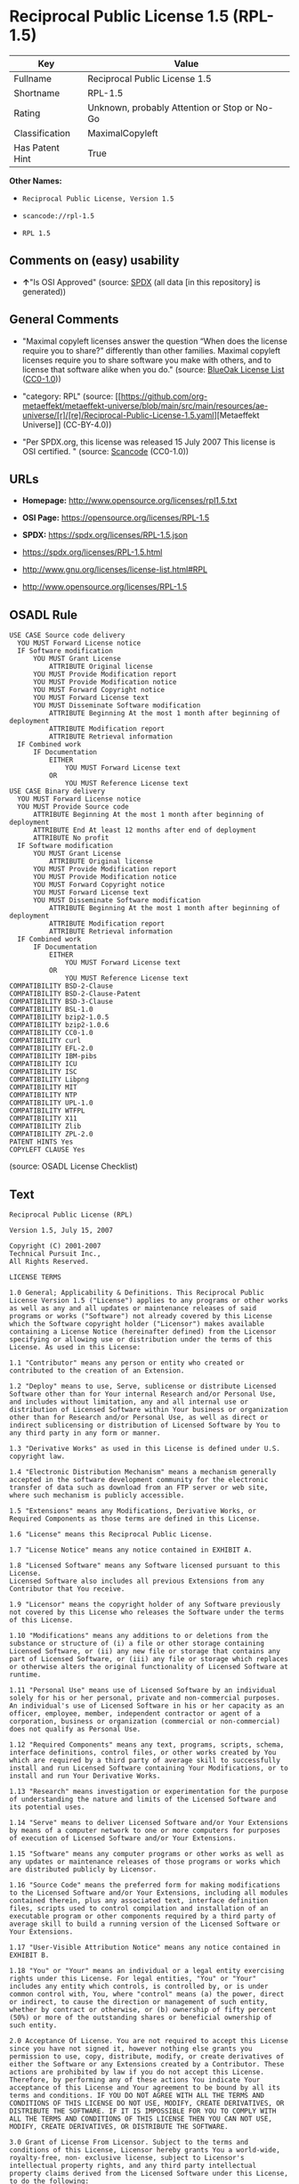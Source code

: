 * Reciprocal Public License 1.5 (RPL-1.5)
| Key             | Value                                        |
|-----------------+----------------------------------------------|
| Fullname        | Reciprocal Public License 1.5                |
| Shortname       | RPL-1.5                                      |
| Rating          | Unknown, probably Attention or Stop or No-Go |
| Classification  | MaximalCopyleft                              |
| Has Patent Hint | True                                         |

*Other Names:*

- =Reciprocal Public License, Version 1.5=

- =scancode://rpl-1.5=

- =RPL 1.5=

** Comments on (easy) usability

- *↑*"Is OSI Approved" (source:
  [[https://spdx.org/licenses/RPL-1.5.html][SPDX]] (all data [in this
  repository] is generated))

** General Comments

- "Maximal copyleft licenses answer the question “When does the license
  require you to share?” differently than other families. Maximal
  copyleft licenses require you to share software you make with others,
  and to license that software alike when you do." (source:
  [[https://blueoakcouncil.org/copyleft][BlueOak License List]]
  ([[https://raw.githubusercontent.com/blueoakcouncil/blue-oak-list-npm-package/master/LICENSE][CC0-1.0]]))

- "category: RPL" (source:
  [[https://github.com/org-metaeffekt/metaeffekt-universe/blob/main/src/main/resources/ae-universe/[r]/[re]/Reciprocal-Public-License-1.5.yaml][Metaeffekt
  Universe]] (CC-BY-4.0))

- "Per SPDX.org, this license was released 15 July 2007 This license is
  OSI certified. " (source:
  [[https://github.com/nexB/scancode-toolkit/blob/develop/src/licensedcode/data/licenses/rpl-1.5.yml][Scancode]]
  (CC0-1.0))

** URLs

- *Homepage:* http://www.opensource.org/licenses/rpl1.5.txt

- *OSI Page:* https://opensource.org/licenses/RPL-1.5

- *SPDX:* https://spdx.org/licenses/RPL-1.5.json

- https://spdx.org/licenses/RPL-1.5.html

- http://www.gnu.org/licenses/license-list.html#RPL

- http://www.opensource.org/licenses/RPL-1.5

** OSADL Rule
#+begin_example
  USE CASE Source code delivery
  	YOU MUST Forward License notice
  	IF Software modification
  		YOU MUST Grant License
  			ATTRIBUTE Original license
  		YOU MUST Provide Modification report
  		YOU MUST Provide Modification notice
  		YOU MUST Forward Copyright notice
  		YOU MUST Forward License text
  		YOU MUST Disseminate Software modification
  			ATTRIBUTE Beginning At the most 1 month after beginning of deployment
  			ATTRIBUTE Modification report
  			ATTRIBUTE Retrieval information
  	IF Combined work
  		IF Documentation
  			EITHER
  				YOU MUST Forward License text
  			OR
  				YOU MUST Reference License text
  USE CASE Binary delivery
  	YOU MUST Forward License notice
  	YOU MUST Provide Source code
  		ATTRIBUTE Beginning At the most 1 month after beginning of deployment
  		ATTRIBUTE End At least 12 months after end of deployment
  		ATTRIBUTE No profit
  	IF Software modification
  		YOU MUST Grant License
  			ATTRIBUTE Original license
  		YOU MUST Provide Modification report
  		YOU MUST Provide Modification notice
  		YOU MUST Forward Copyright notice
  		YOU MUST Forward License text
  		YOU MUST Disseminate Software modification
  			ATTRIBUTE Beginning At the most 1 month after beginning of deployment
  			ATTRIBUTE Modification report
  			ATTRIBUTE Retrieval information
  	IF Combined work
  		IF Documentation
  			EITHER
  				YOU MUST Forward License text
  			OR
  				YOU MUST Reference License text
  COMPATIBILITY BSD-2-Clause
  COMPATIBILITY BSD-2-Clause-Patent
  COMPATIBILITY BSD-3-Clause
  COMPATIBILITY BSL-1.0
  COMPATIBILITY bzip2-1.0.5
  COMPATIBILITY bzip2-1.0.6
  COMPATIBILITY CC0-1.0
  COMPATIBILITY curl
  COMPATIBILITY EFL-2.0
  COMPATIBILITY IBM-pibs
  COMPATIBILITY ICU
  COMPATIBILITY ISC
  COMPATIBILITY Libpng
  COMPATIBILITY MIT
  COMPATIBILITY NTP
  COMPATIBILITY UPL-1.0
  COMPATIBILITY WTFPL
  COMPATIBILITY X11
  COMPATIBILITY Zlib
  COMPATIBILITY ZPL-2.0
  PATENT HINTS Yes
  COPYLEFT CLAUSE Yes
#+end_example

(source: OSADL License Checklist)

** Text
#+begin_example
  Reciprocal Public License (RPL)

  Version 1.5, July 15, 2007

  Copyright (C) 2001-2007
  Technical Pursuit Inc.,
  All Rights Reserved.

  LICENSE TERMS

  1.0 General; Applicability & Definitions. This Reciprocal Public License Version 1.5 ("License") applies to any programs or other works as well as any and all updates or maintenance releases of said programs or works ("Software") not already covered by this License which the Software copyright holder ("Licensor") makes available containing a License Notice (hereinafter defined) from the Licensor specifying or allowing use or distribution under the terms of this License. As used in this License:

  1.1 "Contributor" means any person or entity who created or contributed to the creation of an Extension.

  1.2 "Deploy" means to use, Serve, sublicense or distribute Licensed Software other than for Your internal Research and/or Personal Use, and includes without limitation, any and all internal use or distribution of Licensed Software within Your business or organization other than for Research and/or Personal Use, as well as direct or indirect sublicensing or distribution of Licensed Software by You to any third party in any form or manner.

  1.3 "Derivative Works" as used in this License is defined under U.S. copyright law.

  1.4 "Electronic Distribution Mechanism" means a mechanism generally accepted in the software development community for the electronic transfer of data such as download from an FTP server or web site, where such mechanism is publicly accessible.

  1.5 "Extensions" means any Modifications, Derivative Works, or Required Components as those terms are defined in this License.

  1.6 "License" means this Reciprocal Public License.

  1.7 "License Notice" means any notice contained in EXHIBIT A.

  1.8 "Licensed Software" means any Software licensed pursuant to this License.
  Licensed Software also includes all previous Extensions from any Contributor that You receive.

  1.9 "Licensor" means the copyright holder of any Software previously not covered by this License who releases the Software under the terms of this License.

  1.10 "Modifications" means any additions to or deletions from the substance or structure of (i) a file or other storage containing Licensed Software, or (ii) any new file or storage that contains any part of Licensed Software, or (iii) any file or storage which replaces or otherwise alters the original functionality of Licensed Software at runtime.

  1.11 "Personal Use" means use of Licensed Software by an individual solely for his or her personal, private and non-commercial purposes. An individual's use of Licensed Software in his or her capacity as an officer, employee, member, independent contractor or agent of a corporation, business or organization (commercial or non-commercial) does not qualify as Personal Use.

  1.12 "Required Components" means any text, programs, scripts, schema, interface definitions, control files, or other works created by You which are required by a third party of average skill to successfully install and run Licensed Software containing Your Modifications, or to install and run Your Derivative Works.

  1.13 "Research" means investigation or experimentation for the purpose of understanding the nature and limits of the Licensed Software and its potential uses.

  1.14 "Serve" means to deliver Licensed Software and/or Your Extensions by means of a computer network to one or more computers for purposes of execution of Licensed Software and/or Your Extensions.

  1.15 "Software" means any computer programs or other works as well as any updates or maintenance releases of those programs or works which are distributed publicly by Licensor.

  1.16 "Source Code" means the preferred form for making modifications to the Licensed Software and/or Your Extensions, including all modules contained therein, plus any associated text, interface definition files, scripts used to control compilation and installation of an executable program or other components required by a third party of average skill to build a running version of the Licensed Software or Your Extensions.

  1.17 "User-Visible Attribution Notice" means any notice contained in EXHIBIT B.

  1.18 "You" or "Your" means an individual or a legal entity exercising rights under this License. For legal entities, "You" or "Your" includes any entity which controls, is controlled by, or is under common control with, You, where "control" means (a) the power, direct or indirect, to cause the direction or management of such entity, whether by contract or otherwise, or (b) ownership of fifty percent (50%) or more of the outstanding shares or beneficial ownership of such entity.

  2.0 Acceptance Of License. You are not required to accept this License since you have not signed it, however nothing else grants you permission to use, copy, distribute, modify, or create derivatives of either the Software or any Extensions created by a Contributor. These actions are prohibited by law if you do not accept this License. Therefore, by performing any of these actions You indicate Your acceptance of this License and Your agreement to be bound by all its terms and conditions. IF YOU DO NOT AGREE WITH ALL THE TERMS AND CONDITIONS OF THIS LICENSE DO NOT USE, MODIFY, CREATE DERIVATIVES, OR DISTRIBUTE THE SOFTWARE. IF IT IS IMPOSSIBLE FOR YOU TO COMPLY WITH ALL THE TERMS AND CONDITIONS OF THIS LICENSE THEN YOU CAN NOT USE, MODIFY, CREATE DERIVATIVES, OR DISTRIBUTE THE SOFTWARE.

  3.0 Grant of License From Licensor. Subject to the terms and conditions of this License, Licensor hereby grants You a world-wide, royalty-free, non- exclusive license, subject to Licensor's intellectual property rights, and any third party intellectual property claims derived from the Licensed Software under this License, to do the following:

  3.1 Use, reproduce, modify, display, perform, sublicense and distribute Licensed Software and Your Extensions in both Source Code form or as an executable program.

  3.2 Create Derivative Works (as that term is defined under U.S. copyright law) of Licensed Software by adding to or deleting from the substance or structure of said Licensed Software.

  3.3 Under claims of patents now or hereafter owned or controlled by Licensor, to make, use, have made, and/or otherwise dispose of Licensed Software or portions thereof, but solely to the extent that any such claim is necessary to enable You to make, use, have made, and/or otherwise dispose of Licensed Software or portions thereof.

  3.4 Licensor reserves the right to release new versions of the Software with different features, specifications, capabilities, functions, licensing terms, general availability or other characteristics. Title, ownership rights, and intellectual property rights in and to the Licensed Software shall remain in Licensor and/or its Contributors.

  4.0 Grant of License From Contributor. By application of the provisions in Section 6 below, each Contributor hereby grants You a world-wide, royalty- free, non-exclusive license, subject to said Contributor's intellectual property rights, and any third party intellectual property claims derived from the Licensed Software under this License, to do the following:

  4.1 Use, reproduce, modify, display, perform, sublicense and distribute any Extensions Deployed by such Contributor or portions thereof, in both Source Code form or as an executable program, either on an unmodified basis or as part of Derivative Works.

  4.2 Under claims of patents now or hereafter owned or controlled by Contributor, to make, use, have made, and/or otherwise dispose of Extensions or portions thereof, but solely to the extent that any such claim is necessary to enable You to make, use, have made, and/or otherwise dispose of Licensed Software or portions thereof.

  5.0 Exclusions From License Grant. Nothing in this License shall be deemed to grant any rights to trademarks, copyrights, patents, trade secrets or any other intellectual property of Licensor or any Contributor except as expressly stated herein. Except as expressly stated in Sections 3 and 4, no other patent rights, express or implied, are granted herein. Your Extensions may require additional patent licenses from Licensor or Contributors which each may grant in its sole discretion. No right is granted to the trademarks of Licensor or any Contributor even if such marks are included in the Licensed Software. Nothing in this License shall be interpreted to prohibit Licensor from licensing under different terms from this License any code that Licensor otherwise would have a right to license.

  5.1 You expressly acknowledge and agree that although Licensor and each Contributor grants the licenses to their respective portions of the Licensed Software set forth herein, no assurances are provided by Licensor or any Contributor that the Licensed Software does not infringe the patent or other intellectual property rights of any other entity. Licensor and each Contributor disclaim any liability to You for claims brought by any other entity based on infringement of intellectual property rights or otherwise. As a condition to exercising the rights and licenses granted hereunder, You hereby assume sole responsibility to secure any other intellectual property rights needed, if any. For example, if a third party patent license is required to allow You to distribute the Licensed Software, it is Your responsibility to acquire that license before distributing the Licensed Software.

  6.0 Your Obligations And Grants. In consideration of, and as an express condition to, the licenses granted to You under this License You hereby agree that any Modifications, Derivative Works, or Required Components (collectively
  Extensions) that You create or to which You contribute are governed by the terms of this License including, without limitation, Section 4. Any Extensions that You create or to which You contribute must be Deployed under the terms of this License or a future version of this License released under Section 7. You hereby grant to Licensor and all third parties a world-wide, non-exclusive, royalty-free license under those intellectual property rights You own or control to use, reproduce, display, perform, modify, create derivatives, sublicense, and distribute Licensed Software, in any form. Any Extensions You make and Deploy must have a distinct title so as to readily tell any subsequent user or Contributor that the Extensions are by You. You must include a copy of this License or directions on how to obtain a copy with every copy of the Extensions You distribute. You agree not to offer or impose any terms on any Source Code or executable version of the Licensed Software, or its Extensions that alter or restrict the applicable version of this License or the recipients' rights hereunder.

  6.1 Availability of Source Code. You must make available, under the terms of this License, the Source Code of any Extensions that You Deploy, via an Electronic Distribution Mechanism. The Source Code for any version that You Deploy must be made available within one (1) month of when you Deploy and must remain available for no less than twelve (12) months after the date You cease to Deploy. You are responsible for ensuring that the Source Code to each version You Deploy remains available even if the Electronic Distribution Mechanism is maintained by a third party. You may not charge a fee for any copy of the Source Code distributed under this Section in excess of Your actual cost of duplication and distribution of said copy.

  6.2 Description of Modifications. You must cause any Modifications that You create or to which You contribute to be documented in the Source Code, clearly describing the additions, changes or deletions You made. You must include a prominent statement that the Modifications are derived, directly or indirectly, from the Licensed Software and include the names of the Licensor and any Contributor to the Licensed Software in (i) the Source Code and (ii) in any notice displayed by the Licensed Software You distribute or in related documentation in which You describe the origin or ownership of the Licensed Software. You may not modify or delete any pre-existing copyright notices, change notices or License text in the Licensed Software without written permission of the respective Licensor or Contributor.

  6.3 Intellectual Property Matters.

  a. Third Party Claims. If You have knowledge that a license to a third party's intellectual property right is required to exercise the rights granted by this License, You must include a human-readable file with Your distribution that describes the claim and the party making the claim in sufficient detail that a recipient will know whom to contact.

  b. Contributor APIs. If Your Extensions include an application programming interface ("API") and You have knowledge of patent licenses that are reasonably necessary to implement that API, You must also include this information in a human-readable file supplied with Your distribution.

  c. Representations. You represent that, except as disclosed pursuant to 6.3(a) above, You believe that any Extensions You distribute are Your original creations and that You have sufficient rights to grant the rights conveyed by this License.

  6.4 Required Notices.

  a. License Text. You must duplicate this License or instructions on how to acquire a copy in any documentation You provide along with the Source Code of any Extensions You create or to which You contribute, wherever You describe recipients' rights relating to Licensed Software.

  b. License Notice. You must duplicate any notice contained in EXHIBIT A (the "License Notice") in each file of the Source Code of any copy You distribute of the Licensed Software and Your Extensions. If You create an Extension, You may add Your name as a Contributor to the Source Code and accompanying documentation along with a description of the contribution. If it is not possible to put the License Notice in a particular Source Code file due to its structure, then You must include such License Notice in a location where a user would be likely to look for such a notice.

  c. Source Code Availability. You must notify the software community of the availability of Source Code to Your Extensions within one (1) month of the date You initially Deploy and include in such notification a description of the Extensions, and instructions on how to acquire the Source Code. Should such instructions change you must notify the software community of revised instructions within one (1) month of the date of change. You must provide notification by posting to appropriate news groups, mailing lists, weblogs, or other sites where a publicly accessible search engine would reasonably be expected to index your post in relationship to queries regarding the Licensed Software and/or Your Extensions.

  d. User-Visible Attribution. You must duplicate any notice contained in EXHIBIT B (the "User-Visible Attribution Notice") in each user-visible display of the Licensed Software and Your Extensions which delineates copyright, ownership, or similar attribution information. If You create an Extension, You may add Your name as a Contributor, and add Your attribution notice, as an equally visible and functional element of any User-Visible Attribution Notice content. To ensure proper attribution, You must also include such User-Visible Attribution Notice in at least one location in the Software documentation where a user would be likely to look for such notice.

  6.5 Additional Terms. You may choose to offer, and charge a fee for, warranty, support, indemnity or liability obligations to one or more recipients of Licensed Software. However, You may do so only on Your own behalf, and not on behalf of the Licensor or any Contributor except as permitted under other agreements between you and Licensor or Contributor. You must make it clear that any such warranty, support, indemnity or liability obligation is offered by You alone, and You hereby agree to indemnify the Licensor and every Contributor for any liability plus attorney fees, costs, and related expenses due to any such action or claim incurred by the Licensor or such Contributor as a result of warranty, support, indemnity or liability terms You offer.

  6.6 Conflicts With Other Licenses. Where any portion of Your Extensions, by virtue of being Derivative Works of another product or similar circumstance, fall under the terms of another license, the terms of that license should be honored however You must also make Your Extensions available under this License. If the terms of this License continue to conflict with the terms of the other license you may write the Licensor for permission to resolve the conflict in a fashion that remains consistent with the intent of this License.
  Such permission will be granted at the sole discretion of the Licensor.

  7.0 Versions of This License. Licensor may publish from time to time revised versions of the License. Once Licensed Software has been published under a particular version of the License, You may always continue to use it under the terms of that version. You may also choose to use such Licensed Software under the terms of any subsequent version of the License published by Licensor. No one other than Licensor has the right to modify the terms applicable to Licensed Software created under this License.

  7.1 If You create or use a modified version of this License, which You may do only in order to apply it to software that is not already Licensed Software under this License, You must rename Your license so that it is not confusingly similar to this License, and must make it clear that Your license contains terms that differ from this License. In so naming Your license, You may not use any trademark of Licensor or of any Contributor. Should Your modifications to this License be limited to alteration of a) Section 13.8 solely to modify the legal Jurisdiction or Venue for disputes, b) EXHIBIT A solely to define License Notice text, or c) to EXHIBIT B solely to define a User-Visible Attribution Notice, You may continue to refer to Your License as the Reciprocal Public License or simply the RPL.

  8.0 Disclaimer of Warranty. LICENSED SOFTWARE IS PROVIDED UNDER THIS LICENSE ON AN "AS IS" BASIS, WITHOUT WARRANTY OF ANY KIND, EITHER EXPRESS OR IMPLIED, INCLUDING, WITHOUT LIMITATION, WARRANTIES THAT THE LICENSED SOFTWARE IS FREE OF DEFECTS, MERCHANTABLE, FIT FOR A PARTICULAR PURPOSE OR NON-INFRINGING.
  FURTHER THERE IS NO WARRANTY MADE AND ALL IMPLIED WARRANTIES ARE DISCLAIMED THAT THE LICENSED SOFTWARE MEETS OR COMPLIES WITH ANY DESCRIPTION OF PERFORMANCE OR OPERATION, SAID COMPATIBILITY AND SUITABILITY BEING YOUR RESPONSIBILITY. LICENSOR DISCLAIMS ANY WARRANTY, IMPLIED OR EXPRESSED, THAT ANY CONTRIBUTOR'S EXTENSIONS MEET ANY STANDARD OF COMPATIBILITY OR DESCRIPTION OF PERFORMANCE. THE ENTIRE RISK AS TO THE QUALITY AND PERFORMANCE OF THE LICENSED SOFTWARE IS WITH YOU. SHOULD LICENSED SOFTWARE PROVE DEFECTIVE IN ANY RESPECT, YOU (AND NOT THE LICENSOR OR ANY OTHER CONTRIBUTOR) ASSUME THE COST OF ANY NECESSARY SERVICING, REPAIR OR CORRECTION. UNDER THE TERMS OF THIS LICENSOR WILL NOT SUPPORT THIS SOFTWARE AND IS UNDER NO OBLIGATION TO ISSUE UPDATES TO THIS SOFTWARE. LICENSOR HAS NO KNOWLEDGE OF ERRANT CODE OR VIRUS IN THIS SOFTWARE, BUT DOES NOT WARRANT THAT THE SOFTWARE IS FREE FROM SUCH ERRORS OR VIRUSES. THIS DISCLAIMER OF WARRANTY CONSTITUTES AN ESSENTIAL PART OF THIS LICENSE. NO USE OF LICENSED SOFTWARE IS AUTHORIZED HEREUNDER EXCEPT UNDER THIS DISCLAIMER.

  9.0 Limitation of Liability. UNDER NO CIRCUMSTANCES AND UNDER NO LEGAL THEORY, WHETHER TORT (INCLUDING NEGLIGENCE), CONTRACT, OR OTHERWISE, SHALL THE LICENSOR, ANY CONTRIBUTOR, OR ANY DISTRIBUTOR OF LICENSED SOFTWARE, OR ANY SUPPLIER OF ANY OF SUCH PARTIES, BE LIABLE TO ANY PERSON FOR ANY INDIRECT, SPECIAL, INCIDENTAL, OR CONSEQUENTIAL DAMAGES OF ANY CHARACTER INCLUDING, WITHOUT LIMITATION, DAMAGES FOR LOSS OF GOODWILL, WORK STOPPAGE, COMPUTER FAILURE OR MALFUNCTION, OR ANY AND ALL OTHER COMMERCIAL DAMAGES OR LOSSES, EVEN IF SUCH PARTY SHALL HAVE BEEN INFORMED OF THE POSSIBILITY OF SUCH DAMAGES. THIS LIMITATION OF LIABILITY SHALL NOT APPLY TO LIABILITY FOR DEATH OR PERSONAL INJURY RESULTING FROM SUCH PARTY'S NEGLIGENCE TO THE EXTENT APPLICABLE LAW PROHIBITS SUCH LIMITATION. SOME JURISDICTIONS DO NOT ALLOW THE EXCLUSION OR LIMITATION OF INCIDENTAL OR CONSEQUENTIAL DAMAGES, SO THIS EXCLUSION AND LIMITATION MAY NOT APPLY TO YOU.

  10.0 High Risk Activities. THE LICENSED SOFTWARE IS NOT FAULT-TOLERANT AND IS NOT DESIGNED, MANUFACTURED, OR INTENDED FOR USE OR DISTRIBUTION AS ON-LINE CONTROL EQUIPMENT IN HAZARDOUS ENVIRONMENTS REQUIRING FAIL-SAFE PERFORMANCE, SUCH AS IN THE OPERATION OF NUCLEAR FACILITIES, AIRCRAFT NAVIGATION OR COMMUNICATIONS SYSTEMS, AIR TRAFFIC CONTROL, DIRECT LIFE SUPPORT MACHINES, OR WEAPONS SYSTEMS, IN WHICH THE FAILURE OF THE LICENSED SOFTWARE COULD LEAD DIRECTLY TO DEATH, PERSONAL INJURY, OR SEVERE PHYSICAL OR ENVIRONMENTAL DAMAGE ("HIGH RISK ACTIVITIES"). LICENSOR AND CONTRIBUTORS SPECIFICALLY DISCLAIM ANY EXPRESS OR IMPLIED WARRANTY OF FITNESS FOR HIGH RISK ACTIVITIES.

  11.0 Responsibility for Claims. As between Licensor and Contributors, each party is responsible for claims and damages arising, directly or indirectly, out of its utilization of rights under this License which specifically disclaims warranties and limits any liability of the Licensor. This paragraph is to be used in conjunction with and controlled by the Disclaimer Of Warranties of Section 8, the Limitation Of Damages in Section 9, and the disclaimer against use for High Risk Activities in Section 10. The Licensor has thereby disclaimed all warranties and limited any damages that it is or may be liable for. You agree to work with Licensor and Contributors to distribute such responsibility on an equitable basis consistent with the terms of this License including Sections 8, 9, and 10. Nothing herein is intended or shall be deemed to constitute any admission of liability.

  12.0 Termination. This License and all rights granted hereunder will terminate immediately in the event of the circumstances described in Section 13.6 or if applicable law prohibits or restricts You from fully and or specifically complying with Sections 3, 4 and/or 6, or prevents the enforceability of any of those Sections, and You must immediately discontinue any use of Licensed Software.

  12.1 Automatic Termination Upon Breach. This License and the rights granted hereunder will terminate automatically if You fail to comply with the terms herein and fail to cure such breach within thirty (30) days of becoming aware of the breach. All sublicenses to the Licensed Software that are properly granted shall survive any termination of this License. Provisions that, by their nature, must remain in effect beyond the termination of this License, shall survive.

  12.2 Termination Upon Assertion of Patent Infringement. If You initiate litigation by asserting a patent infringement claim (excluding declaratory judgment actions) against Licensor or a Contributor (Licensor or Contributor against whom You file such an action is referred to herein as "Respondent") alleging that Licensed Software directly or indirectly infringes any patent, then any and all rights granted by such Respondent to You under Sections 3 or
  4 of this License shall terminate prospectively upon sixty (60) days notice from Respondent (the "Notice Period") unless within that Notice Period You either agree in writing (i) to pay Respondent a mutually agreeable reasonably royalty for Your past or future use of Licensed Software made by such Respondent, or (ii) withdraw Your litigation claim with respect to Licensed Software against such Respondent. If within said Notice Period a reasonable royalty and payment arrangement are not mutually agreed upon in writing by the parties or the litigation claim is not withdrawn, the rights granted by Licensor to You under Sections 3 and 4 automatically terminate at the expiration of said Notice Period.

  12.3 Reasonable Value of This License. If You assert a patent infringement claim against Respondent alleging that Licensed Software directly or indirectly infringes any patent where such claim is resolved (such as by license or settlement) prior to the initiation of patent infringement litigation, then the reasonable value of the licenses granted by said Respondent under Sections 3 and 4 shall be taken into account in determining the amount or value of any payment or license.

  12.4 No Retroactive Effect of Termination. In the event of termination under this Section all end user license agreements (excluding licenses to distributors and resellers) that have been validly granted by You or any distributor hereunder prior to termination shall survive termination.

  13.0 Miscellaneous.

  13.1 U.S. Government End Users. The Licensed Software is a "commercial item,"
  as that term is defined in 48 C.F.R. 2.101 (Oct. 1995), consisting of "commercial computer software" and "commercial computer software documentation," as such terms are used in 48 C.F.R. 12.212 (Sept. 1995).
  Consistent with 48 C.F.R. 12.212 and 48 C.F.R. 227.7202-1 through 227.7202-4 (June 1995), all U.S. Government End Users acquire Licensed Software with only those rights set forth herein.

  13.2 Relationship of Parties. This License will not be construed as creating an agency, partnership, joint venture, or any other form of legal association between or among You, Licensor, or any Contributor, and You will not represent to the contrary, whether expressly, by implication, appearance, or otherwise.

  13.3 Independent Development. Nothing in this License will impair Licensor's right to acquire, license, develop, subcontract, market, or distribute technology or products that perform the same or similar functions as, or otherwise compete with, Extensions that You may develop, produce, market, or distribute.

  13.4 Consent To Breach Not Waiver. Failure by Licensor or Contributor to enforce any provision of this License will not be deemed a waiver of future enforcement of that or any other provision.

  13.5 Severability. This License represents the complete agreement concerning the subject matter hereof. If any provision of this License is held to be unenforceable, such provision shall be reformed only to the extent necessary to make it enforceable.

  13.6 Inability to Comply Due to Statute or Regulation. If it is impossible for You to comply with any of the terms of this License with respect to some or all of the Licensed Software due to statute, judicial order, or regulation, then You cannot use, modify, or distribute the software.

  13.7 Export Restrictions. You may be restricted with respect to downloading or otherwise acquiring, exporting, or reexporting the Licensed Software or any underlying information or technology by United States and other applicable laws and regulations. By downloading or by otherwise obtaining the Licensed Software, You are agreeing to be responsible for compliance with all applicable laws and regulations.

  13.8 Arbitration, Jurisdiction & Venue. This License shall be governed by Colorado law provisions (except to the extent applicable law, if any, provides otherwise), excluding its conflict-of-law provisions. You expressly agree that any dispute relating to this License shall be submitted to binding arbitration under the rules then prevailing of the American Arbitration Association. You further agree that Adams County, Colorado USA is proper venue and grant such arbitration proceeding jurisdiction as may be appropriate for purposes of resolving any dispute under this License. Judgement upon any award made in arbitration may be entered and enforced in any court of competent jurisdiction. The arbitrator shall award attorney's fees and costs of arbitration to the prevailing party. Should either party find it necessary to enforce its arbitration award or seek specific performance of such award in a civil court of competent jurisdiction, the prevailing party shall be entitled to reasonable attorney's fees and costs. The application of the United Nations Convention on Contracts for the International Sale of Goods is expressly excluded. You and Licensor expressly waive any rights to a jury trial in any litigation concerning Licensed Software or this License. Any law or regulation that provides that the language of a contract shall be construed against the drafter shall not apply to this License.

  13.9 Entire Agreement. This License constitutes the entire agreement between the parties with respect to the subject matter hereof.

  EXHIBIT A

  The License Notice below must appear in each file of the Source Code of any copy You distribute of the Licensed Software or any Extensions thereto:

  Unless explicitly acquired and licensed from Licensor under another license, the contents of this file are subject to the Reciprocal Public License ("RPL") Version 1.5, or subsequent versions as allowed by the RPL, and You may not copy or use this file in either source code or executable form, except in compliance with the terms and conditions of the RPL.

  All software distributed under the RPL is provided strictly on an "AS IS" basis, WITHOUT WARRANTY OF ANY KIND, EITHER EXPRESS OR IMPLIED, AND LICENSOR HEREBY DISCLAIMS ALL SUCH WARRANTIES, INCLUDING WITHOUT LIMITATION, ANY WARRANTIES OF MERCHANTABILITY, FITNESS FOR A PARTICULAR PURPOSE, QUIET ENJOYMENT, OR NON-INFRINGEMENT. See the RPL for specific language governing rights and limitations under the RPL.

  EXHIBIT B

  The User-Visible Attribution Notice below, when provided, must appear in each user-visible display as defined in Section 6.4 (d):
#+end_example

--------------

** Raw Data
*** Facts

- LicenseName

- [[https://blueoakcouncil.org/copyleft][BlueOak License List]]
  ([[https://raw.githubusercontent.com/blueoakcouncil/blue-oak-list-npm-package/master/LICENSE][CC0-1.0]])

- [[https://github.com/HansHammel/license-compatibility-checker/blob/master/lib/licenses.json][HansHammel
  license-compatibility-checker]]
  ([[https://github.com/HansHammel/license-compatibility-checker/blob/master/LICENSE][MIT]])

- [[https://github.com/librariesio/license-compatibility/blob/master/lib/license/licenses.json][librariesio
  license-compatibility]]
  ([[https://github.com/librariesio/license-compatibility/blob/master/LICENSE.txt][MIT]])

- [[https://github.com/org-metaeffekt/metaeffekt-universe/blob/main/src/main/resources/ae-universe/[r]/[re]/Reciprocal-Public-License-1.5.yaml][Metaeffekt
  Universe]] (CC-BY-4.0)

- [[https://github.com/okfn/licenses/blob/master/licenses.csv][Open
  Knowledge International]]
  ([[https://opendatacommons.org/licenses/pddl/1-0/][PDDL-1.0]])

- [[https://www.osadl.org/fileadmin/checklists/unreflicenses/RPL-1.5.txt][OSADL
  License Checklist]] (NOASSERTION)

- [[https://opensource.org/licenses/][OpenSourceInitiative]]
  ([[https://creativecommons.org/licenses/by/4.0/legalcode][CC-BY-4.0]])

- [[https://github.com/OpenChain-Project/curriculum/raw/ddf1e879341adbd9b297cd67c5d5c16b2076540b/policy-template/Open%20Source%20Policy%20Template%20for%20OpenChain%20Specification%201.2.ods][OpenChainPolicyTemplate]]
  (CC0-1.0)

- [[https://spdx.org/licenses/RPL-1.5.html][SPDX]] (all data [in this
  repository] is generated)

- [[https://github.com/nexB/scancode-toolkit/blob/develop/src/licensedcode/data/licenses/rpl-1.5.yml][Scancode]]
  (CC0-1.0)

*** Raw JSON
#+begin_example
  {
      "__impliedNames": [
          "RPL-1.5",
          "Reciprocal Public License 1.5",
          "Reciprocal Public License, Version 1.5",
          "scancode://rpl-1.5",
          "RPL 1.5"
      ],
      "__impliedId": "RPL-1.5",
      "__impliedAmbiguousNames": [
          "Reciprocal Public License",
          "Reciprocal Public License 1.5",
          "RPL-1.5",
          "scancode:rpl-1.5",
          "osi:RPL-1.5"
      ],
      "__impliedComments": [
          [
              "BlueOak License List",
              [
                  "Maximal copyleft licenses answer the question “When does the license require you to share?” differently than other families. Maximal copyleft licenses require you to share software you make with others, and to license that software alike when you do."
              ]
          ],
          [
              "Metaeffekt Universe",
              [
                  "category: RPL"
              ]
          ],
          [
              "Scancode",
              [
                  "Per SPDX.org, this license was released 15 July 2007 This license is OSI\ncertified.\n"
              ]
          ]
      ],
      "__hasPatentHint": true,
      "facts": {
          "Open Knowledge International": {
              "is_generic": null,
              "legacy_ids": [],
              "status": "active",
              "domain_software": true,
              "url": "https://opensource.org/licenses/RPL-1.5",
              "maintainer": "",
              "od_conformance": "not reviewed",
              "_sourceURL": "https://github.com/okfn/licenses/blob/master/licenses.csv",
              "domain_data": false,
              "osd_conformance": "approved",
              "id": "RPL-1.5",
              "title": "Reciprocal Public License 1.5",
              "_implications": {
                  "__impliedNames": [
                      "RPL-1.5",
                      "Reciprocal Public License 1.5"
                  ],
                  "__impliedId": "RPL-1.5",
                  "__impliedURLs": [
                      [
                          null,
                          "https://opensource.org/licenses/RPL-1.5"
                      ]
                  ]
              },
              "domain_content": false
          },
          "LicenseName": {
              "implications": {
                  "__impliedNames": [
                      "RPL-1.5"
                  ],
                  "__impliedId": "RPL-1.5"
              },
              "shortname": "RPL-1.5",
              "otherNames": []
          },
          "SPDX": {
              "isSPDXLicenseDeprecated": false,
              "spdxFullName": "Reciprocal Public License 1.5",
              "spdxDetailsURL": "https://spdx.org/licenses/RPL-1.5.json",
              "_sourceURL": "https://spdx.org/licenses/RPL-1.5.html",
              "spdxLicIsOSIApproved": true,
              "spdxSeeAlso": [
                  "https://opensource.org/licenses/RPL-1.5"
              ],
              "_implications": {
                  "__impliedNames": [
                      "RPL-1.5",
                      "Reciprocal Public License 1.5"
                  ],
                  "__impliedId": "RPL-1.5",
                  "__impliedJudgement": [
                      [
                          "SPDX",
                          {
                              "tag": "PositiveJudgement",
                              "contents": "Is OSI Approved"
                          }
                      ]
                  ],
                  "__isOsiApproved": true,
                  "__impliedURLs": [
                      [
                          "SPDX",
                          "https://spdx.org/licenses/RPL-1.5.json"
                      ],
                      [
                          null,
                          "https://opensource.org/licenses/RPL-1.5"
                      ]
                  ]
              },
              "spdxLicenseId": "RPL-1.5"
          },
          "librariesio license-compatibility": {
              "implications": {
                  "__impliedNames": [
                      "RPL-1.5"
                  ],
                  "__impliedCopyleft": [
                      [
                          "librariesio license-compatibility",
                          "SaaSCopyleft"
                      ]
                  ],
                  "__calculatedCopyleft": "SaaSCopyleft"
              },
              "licensename": "RPL-1.5",
              "copyleftkind": "SaaSCopyleft"
          },
          "OSADL License Checklist": {
              "_sourceURL": "https://www.osadl.org/fileadmin/checklists/unreflicenses/RPL-1.5.txt",
              "spdxId": "RPL-1.5",
              "osadlRule": "USE CASE Source code delivery\n\tYOU MUST Forward License notice\n\tIF Software modification\n\t\tYOU MUST Grant License\n\t\t\tATTRIBUTE Original license\n\t\tYOU MUST Provide Modification report\n\t\tYOU MUST Provide Modification notice\n\t\tYOU MUST Forward Copyright notice\n\t\tYOU MUST Forward License text\n\t\tYOU MUST Disseminate Software modification\n\t\t\tATTRIBUTE Beginning At the most 1 month after beginning of deployment\n\t\t\tATTRIBUTE Modification report\n\t\t\tATTRIBUTE Retrieval information\n\tIF Combined work\n\t\tIF Documentation\n\t\t\tEITHER\n\t\t\t\tYOU MUST Forward License text\n\t\t\tOR\n\t\t\t\tYOU MUST Reference License text\nUSE CASE Binary delivery\n\tYOU MUST Forward License notice\n\tYOU MUST Provide Source code\n\t\tATTRIBUTE Beginning At the most 1 month after beginning of deployment\n\t\tATTRIBUTE End At least 12 months after end of deployment\n\t\tATTRIBUTE No profit\n\tIF Software modification\n\t\tYOU MUST Grant License\n\t\t\tATTRIBUTE Original license\n\t\tYOU MUST Provide Modification report\n\t\tYOU MUST Provide Modification notice\n\t\tYOU MUST Forward Copyright notice\n\t\tYOU MUST Forward License text\n\t\tYOU MUST Disseminate Software modification\n\t\t\tATTRIBUTE Beginning At the most 1 month after beginning of deployment\n\t\t\tATTRIBUTE Modification report\n\t\t\tATTRIBUTE Retrieval information\n\tIF Combined work\n\t\tIF Documentation\n\t\t\tEITHER\n\t\t\t\tYOU MUST Forward License text\n\t\t\tOR\n\t\t\t\tYOU MUST Reference License text\nCOMPATIBILITY BSD-2-Clause\nCOMPATIBILITY BSD-2-Clause-Patent\nCOMPATIBILITY BSD-3-Clause\nCOMPATIBILITY BSL-1.0\nCOMPATIBILITY bzip2-1.0.5\nCOMPATIBILITY bzip2-1.0.6\nCOMPATIBILITY CC0-1.0\nCOMPATIBILITY curl\nCOMPATIBILITY EFL-2.0\nCOMPATIBILITY IBM-pibs\nCOMPATIBILITY ICU\nCOMPATIBILITY ISC\nCOMPATIBILITY Libpng\nCOMPATIBILITY MIT\nCOMPATIBILITY NTP\nCOMPATIBILITY UPL-1.0\nCOMPATIBILITY WTFPL\nCOMPATIBILITY X11\nCOMPATIBILITY Zlib\nCOMPATIBILITY ZPL-2.0\nPATENT HINTS Yes\nCOPYLEFT CLAUSE Yes\n",
              "_implications": {
                  "__impliedNames": [
                      "RPL-1.5"
                  ],
                  "__hasPatentHint": true,
                  "__impliedCopyleft": [
                      [
                          "OSADL License Checklist",
                          "Copyleft"
                      ]
                  ],
                  "__calculatedCopyleft": "Copyleft"
              }
          },
          "Scancode": {
              "otherUrls": [
                  "http://www.gnu.org/licenses/license-list.html#RPL",
                  "http://www.opensource.org/licenses/RPL-1.5",
                  "https://opensource.org/licenses/RPL-1.5"
              ],
              "homepageUrl": "http://www.opensource.org/licenses/rpl1.5.txt",
              "shortName": "RPL 1.5",
              "textUrls": null,
              "text": "Reciprocal Public License (RPL)\n\nVersion 1.5, July 15, 2007\n\nCopyright (C) 2001-2007\nTechnical Pursuit Inc.,\nAll Rights Reserved.\n\nLICENSE TERMS\n\n1.0 General; Applicability & Definitions. This Reciprocal Public License Version 1.5 (\"License\") applies to any programs or other works as well as any and all updates or maintenance releases of said programs or works (\"Software\") not already covered by this License which the Software copyright holder (\"Licensor\") makes available containing a License Notice (hereinafter defined) from the Licensor specifying or allowing use or distribution under the terms of this License. As used in this License:\n\n1.1 \"Contributor\" means any person or entity who created or contributed to the creation of an Extension.\n\n1.2 \"Deploy\" means to use, Serve, sublicense or distribute Licensed Software other than for Your internal Research and/or Personal Use, and includes without limitation, any and all internal use or distribution of Licensed Software within Your business or organization other than for Research and/or Personal Use, as well as direct or indirect sublicensing or distribution of Licensed Software by You to any third party in any form or manner.\n\n1.3 \"Derivative Works\" as used in this License is defined under U.S. copyright law.\n\n1.4 \"Electronic Distribution Mechanism\" means a mechanism generally accepted in the software development community for the electronic transfer of data such as download from an FTP server or web site, where such mechanism is publicly accessible.\n\n1.5 \"Extensions\" means any Modifications, Derivative Works, or Required Components as those terms are defined in this License.\n\n1.6 \"License\" means this Reciprocal Public License.\n\n1.7 \"License Notice\" means any notice contained in EXHIBIT A.\n\n1.8 \"Licensed Software\" means any Software licensed pursuant to this License.\nLicensed Software also includes all previous Extensions from any Contributor that You receive.\n\n1.9 \"Licensor\" means the copyright holder of any Software previously not covered by this License who releases the Software under the terms of this License.\n\n1.10 \"Modifications\" means any additions to or deletions from the substance or structure of (i) a file or other storage containing Licensed Software, or (ii) any new file or storage that contains any part of Licensed Software, or (iii) any file or storage which replaces or otherwise alters the original functionality of Licensed Software at runtime.\n\n1.11 \"Personal Use\" means use of Licensed Software by an individual solely for his or her personal, private and non-commercial purposes. An individual's use of Licensed Software in his or her capacity as an officer, employee, member, independent contractor or agent of a corporation, business or organization (commercial or non-commercial) does not qualify as Personal Use.\n\n1.12 \"Required Components\" means any text, programs, scripts, schema, interface definitions, control files, or other works created by You which are required by a third party of average skill to successfully install and run Licensed Software containing Your Modifications, or to install and run Your Derivative Works.\n\n1.13 \"Research\" means investigation or experimentation for the purpose of understanding the nature and limits of the Licensed Software and its potential uses.\n\n1.14 \"Serve\" means to deliver Licensed Software and/or Your Extensions by means of a computer network to one or more computers for purposes of execution of Licensed Software and/or Your Extensions.\n\n1.15 \"Software\" means any computer programs or other works as well as any updates or maintenance releases of those programs or works which are distributed publicly by Licensor.\n\n1.16 \"Source Code\" means the preferred form for making modifications to the Licensed Software and/or Your Extensions, including all modules contained therein, plus any associated text, interface definition files, scripts used to control compilation and installation of an executable program or other components required by a third party of average skill to build a running version of the Licensed Software or Your Extensions.\n\n1.17 \"User-Visible Attribution Notice\" means any notice contained in EXHIBIT B.\n\n1.18 \"You\" or \"Your\" means an individual or a legal entity exercising rights under this License. For legal entities, \"You\" or \"Your\" includes any entity which controls, is controlled by, or is under common control with, You, where \"control\" means (a) the power, direct or indirect, to cause the direction or management of such entity, whether by contract or otherwise, or (b) ownership of fifty percent (50%) or more of the outstanding shares or beneficial ownership of such entity.\n\n2.0 Acceptance Of License. You are not required to accept this License since you have not signed it, however nothing else grants you permission to use, copy, distribute, modify, or create derivatives of either the Software or any Extensions created by a Contributor. These actions are prohibited by law if you do not accept this License. Therefore, by performing any of these actions You indicate Your acceptance of this License and Your agreement to be bound by all its terms and conditions. IF YOU DO NOT AGREE WITH ALL THE TERMS AND CONDITIONS OF THIS LICENSE DO NOT USE, MODIFY, CREATE DERIVATIVES, OR DISTRIBUTE THE SOFTWARE. IF IT IS IMPOSSIBLE FOR YOU TO COMPLY WITH ALL THE TERMS AND CONDITIONS OF THIS LICENSE THEN YOU CAN NOT USE, MODIFY, CREATE DERIVATIVES, OR DISTRIBUTE THE SOFTWARE.\n\n3.0 Grant of License From Licensor. Subject to the terms and conditions of this License, Licensor hereby grants You a world-wide, royalty-free, non- exclusive license, subject to Licensor's intellectual property rights, and any third party intellectual property claims derived from the Licensed Software under this License, to do the following:\n\n3.1 Use, reproduce, modify, display, perform, sublicense and distribute Licensed Software and Your Extensions in both Source Code form or as an executable program.\n\n3.2 Create Derivative Works (as that term is defined under U.S. copyright law) of Licensed Software by adding to or deleting from the substance or structure of said Licensed Software.\n\n3.3 Under claims of patents now or hereafter owned or controlled by Licensor, to make, use, have made, and/or otherwise dispose of Licensed Software or portions thereof, but solely to the extent that any such claim is necessary to enable You to make, use, have made, and/or otherwise dispose of Licensed Software or portions thereof.\n\n3.4 Licensor reserves the right to release new versions of the Software with different features, specifications, capabilities, functions, licensing terms, general availability or other characteristics. Title, ownership rights, and intellectual property rights in and to the Licensed Software shall remain in Licensor and/or its Contributors.\n\n4.0 Grant of License From Contributor. By application of the provisions in Section 6 below, each Contributor hereby grants You a world-wide, royalty- free, non-exclusive license, subject to said Contributor's intellectual property rights, and any third party intellectual property claims derived from the Licensed Software under this License, to do the following:\n\n4.1 Use, reproduce, modify, display, perform, sublicense and distribute any Extensions Deployed by such Contributor or portions thereof, in both Source Code form or as an executable program, either on an unmodified basis or as part of Derivative Works.\n\n4.2 Under claims of patents now or hereafter owned or controlled by Contributor, to make, use, have made, and/or otherwise dispose of Extensions or portions thereof, but solely to the extent that any such claim is necessary to enable You to make, use, have made, and/or otherwise dispose of Licensed Software or portions thereof.\n\n5.0 Exclusions From License Grant. Nothing in this License shall be deemed to grant any rights to trademarks, copyrights, patents, trade secrets or any other intellectual property of Licensor or any Contributor except as expressly stated herein. Except as expressly stated in Sections 3 and 4, no other patent rights, express or implied, are granted herein. Your Extensions may require additional patent licenses from Licensor or Contributors which each may grant in its sole discretion. No right is granted to the trademarks of Licensor or any Contributor even if such marks are included in the Licensed Software. Nothing in this License shall be interpreted to prohibit Licensor from licensing under different terms from this License any code that Licensor otherwise would have a right to license.\n\n5.1 You expressly acknowledge and agree that although Licensor and each Contributor grants the licenses to their respective portions of the Licensed Software set forth herein, no assurances are provided by Licensor or any Contributor that the Licensed Software does not infringe the patent or other intellectual property rights of any other entity. Licensor and each Contributor disclaim any liability to You for claims brought by any other entity based on infringement of intellectual property rights or otherwise. As a condition to exercising the rights and licenses granted hereunder, You hereby assume sole responsibility to secure any other intellectual property rights needed, if any. For example, if a third party patent license is required to allow You to distribute the Licensed Software, it is Your responsibility to acquire that license before distributing the Licensed Software.\n\n6.0 Your Obligations And Grants. In consideration of, and as an express condition to, the licenses granted to You under this License You hereby agree that any Modifications, Derivative Works, or Required Components (collectively\nExtensions) that You create or to which You contribute are governed by the terms of this License including, without limitation, Section 4. Any Extensions that You create or to which You contribute must be Deployed under the terms of this License or a future version of this License released under Section 7. You hereby grant to Licensor and all third parties a world-wide, non-exclusive, royalty-free license under those intellectual property rights You own or control to use, reproduce, display, perform, modify, create derivatives, sublicense, and distribute Licensed Software, in any form. Any Extensions You make and Deploy must have a distinct title so as to readily tell any subsequent user or Contributor that the Extensions are by You. You must include a copy of this License or directions on how to obtain a copy with every copy of the Extensions You distribute. You agree not to offer or impose any terms on any Source Code or executable version of the Licensed Software, or its Extensions that alter or restrict the applicable version of this License or the recipients' rights hereunder.\n\n6.1 Availability of Source Code. You must make available, under the terms of this License, the Source Code of any Extensions that You Deploy, via an Electronic Distribution Mechanism. The Source Code for any version that You Deploy must be made available within one (1) month of when you Deploy and must remain available for no less than twelve (12) months after the date You cease to Deploy. You are responsible for ensuring that the Source Code to each version You Deploy remains available even if the Electronic Distribution Mechanism is maintained by a third party. You may not charge a fee for any copy of the Source Code distributed under this Section in excess of Your actual cost of duplication and distribution of said copy.\n\n6.2 Description of Modifications. You must cause any Modifications that You create or to which You contribute to be documented in the Source Code, clearly describing the additions, changes or deletions You made. You must include a prominent statement that the Modifications are derived, directly or indirectly, from the Licensed Software and include the names of the Licensor and any Contributor to the Licensed Software in (i) the Source Code and (ii) in any notice displayed by the Licensed Software You distribute or in related documentation in which You describe the origin or ownership of the Licensed Software. You may not modify or delete any pre-existing copyright notices, change notices or License text in the Licensed Software without written permission of the respective Licensor or Contributor.\n\n6.3 Intellectual Property Matters.\n\na. Third Party Claims. If You have knowledge that a license to a third party's intellectual property right is required to exercise the rights granted by this License, You must include a human-readable file with Your distribution that describes the claim and the party making the claim in sufficient detail that a recipient will know whom to contact.\n\nb. Contributor APIs. If Your Extensions include an application programming interface (\"API\") and You have knowledge of patent licenses that are reasonably necessary to implement that API, You must also include this information in a human-readable file supplied with Your distribution.\n\nc. Representations. You represent that, except as disclosed pursuant to 6.3(a) above, You believe that any Extensions You distribute are Your original creations and that You have sufficient rights to grant the rights conveyed by this License.\n\n6.4 Required Notices.\n\na. License Text. You must duplicate this License or instructions on how to acquire a copy in any documentation You provide along with the Source Code of any Extensions You create or to which You contribute, wherever You describe recipients' rights relating to Licensed Software.\n\nb. License Notice. You must duplicate any notice contained in EXHIBIT A (the \"License Notice\") in each file of the Source Code of any copy You distribute of the Licensed Software and Your Extensions. If You create an Extension, You may add Your name as a Contributor to the Source Code and accompanying documentation along with a description of the contribution. If it is not possible to put the License Notice in a particular Source Code file due to its structure, then You must include such License Notice in a location where a user would be likely to look for such a notice.\n\nc. Source Code Availability. You must notify the software community of the availability of Source Code to Your Extensions within one (1) month of the date You initially Deploy and include in such notification a description of the Extensions, and instructions on how to acquire the Source Code. Should such instructions change you must notify the software community of revised instructions within one (1) month of the date of change. You must provide notification by posting to appropriate news groups, mailing lists, weblogs, or other sites where a publicly accessible search engine would reasonably be expected to index your post in relationship to queries regarding the Licensed Software and/or Your Extensions.\n\nd. User-Visible Attribution. You must duplicate any notice contained in EXHIBIT B (the \"User-Visible Attribution Notice\") in each user-visible display of the Licensed Software and Your Extensions which delineates copyright, ownership, or similar attribution information. If You create an Extension, You may add Your name as a Contributor, and add Your attribution notice, as an equally visible and functional element of any User-Visible Attribution Notice content. To ensure proper attribution, You must also include such User-Visible Attribution Notice in at least one location in the Software documentation where a user would be likely to look for such notice.\n\n6.5 Additional Terms. You may choose to offer, and charge a fee for, warranty, support, indemnity or liability obligations to one or more recipients of Licensed Software. However, You may do so only on Your own behalf, and not on behalf of the Licensor or any Contributor except as permitted under other agreements between you and Licensor or Contributor. You must make it clear that any such warranty, support, indemnity or liability obligation is offered by You alone, and You hereby agree to indemnify the Licensor and every Contributor for any liability plus attorney fees, costs, and related expenses due to any such action or claim incurred by the Licensor or such Contributor as a result of warranty, support, indemnity or liability terms You offer.\n\n6.6 Conflicts With Other Licenses. Where any portion of Your Extensions, by virtue of being Derivative Works of another product or similar circumstance, fall under the terms of another license, the terms of that license should be honored however You must also make Your Extensions available under this License. If the terms of this License continue to conflict with the terms of the other license you may write the Licensor for permission to resolve the conflict in a fashion that remains consistent with the intent of this License.\nSuch permission will be granted at the sole discretion of the Licensor.\n\n7.0 Versions of This License. Licensor may publish from time to time revised versions of the License. Once Licensed Software has been published under a particular version of the License, You may always continue to use it under the terms of that version. You may also choose to use such Licensed Software under the terms of any subsequent version of the License published by Licensor. No one other than Licensor has the right to modify the terms applicable to Licensed Software created under this License.\n\n7.1 If You create or use a modified version of this License, which You may do only in order to apply it to software that is not already Licensed Software under this License, You must rename Your license so that it is not confusingly similar to this License, and must make it clear that Your license contains terms that differ from this License. In so naming Your license, You may not use any trademark of Licensor or of any Contributor. Should Your modifications to this License be limited to alteration of a) Section 13.8 solely to modify the legal Jurisdiction or Venue for disputes, b) EXHIBIT A solely to define License Notice text, or c) to EXHIBIT B solely to define a User-Visible Attribution Notice, You may continue to refer to Your License as the Reciprocal Public License or simply the RPL.\n\n8.0 Disclaimer of Warranty. LICENSED SOFTWARE IS PROVIDED UNDER THIS LICENSE ON AN \"AS IS\" BASIS, WITHOUT WARRANTY OF ANY KIND, EITHER EXPRESS OR IMPLIED, INCLUDING, WITHOUT LIMITATION, WARRANTIES THAT THE LICENSED SOFTWARE IS FREE OF DEFECTS, MERCHANTABLE, FIT FOR A PARTICULAR PURPOSE OR NON-INFRINGING.\nFURTHER THERE IS NO WARRANTY MADE AND ALL IMPLIED WARRANTIES ARE DISCLAIMED THAT THE LICENSED SOFTWARE MEETS OR COMPLIES WITH ANY DESCRIPTION OF PERFORMANCE OR OPERATION, SAID COMPATIBILITY AND SUITABILITY BEING YOUR RESPONSIBILITY. LICENSOR DISCLAIMS ANY WARRANTY, IMPLIED OR EXPRESSED, THAT ANY CONTRIBUTOR'S EXTENSIONS MEET ANY STANDARD OF COMPATIBILITY OR DESCRIPTION OF PERFORMANCE. THE ENTIRE RISK AS TO THE QUALITY AND PERFORMANCE OF THE LICENSED SOFTWARE IS WITH YOU. SHOULD LICENSED SOFTWARE PROVE DEFECTIVE IN ANY RESPECT, YOU (AND NOT THE LICENSOR OR ANY OTHER CONTRIBUTOR) ASSUME THE COST OF ANY NECESSARY SERVICING, REPAIR OR CORRECTION. UNDER THE TERMS OF THIS LICENSOR WILL NOT SUPPORT THIS SOFTWARE AND IS UNDER NO OBLIGATION TO ISSUE UPDATES TO THIS SOFTWARE. LICENSOR HAS NO KNOWLEDGE OF ERRANT CODE OR VIRUS IN THIS SOFTWARE, BUT DOES NOT WARRANT THAT THE SOFTWARE IS FREE FROM SUCH ERRORS OR VIRUSES. THIS DISCLAIMER OF WARRANTY CONSTITUTES AN ESSENTIAL PART OF THIS LICENSE. NO USE OF LICENSED SOFTWARE IS AUTHORIZED HEREUNDER EXCEPT UNDER THIS DISCLAIMER.\n\n9.0 Limitation of Liability. UNDER NO CIRCUMSTANCES AND UNDER NO LEGAL THEORY, WHETHER TORT (INCLUDING NEGLIGENCE), CONTRACT, OR OTHERWISE, SHALL THE LICENSOR, ANY CONTRIBUTOR, OR ANY DISTRIBUTOR OF LICENSED SOFTWARE, OR ANY SUPPLIER OF ANY OF SUCH PARTIES, BE LIABLE TO ANY PERSON FOR ANY INDIRECT, SPECIAL, INCIDENTAL, OR CONSEQUENTIAL DAMAGES OF ANY CHARACTER INCLUDING, WITHOUT LIMITATION, DAMAGES FOR LOSS OF GOODWILL, WORK STOPPAGE, COMPUTER FAILURE OR MALFUNCTION, OR ANY AND ALL OTHER COMMERCIAL DAMAGES OR LOSSES, EVEN IF SUCH PARTY SHALL HAVE BEEN INFORMED OF THE POSSIBILITY OF SUCH DAMAGES. THIS LIMITATION OF LIABILITY SHALL NOT APPLY TO LIABILITY FOR DEATH OR PERSONAL INJURY RESULTING FROM SUCH PARTY'S NEGLIGENCE TO THE EXTENT APPLICABLE LAW PROHIBITS SUCH LIMITATION. SOME JURISDICTIONS DO NOT ALLOW THE EXCLUSION OR LIMITATION OF INCIDENTAL OR CONSEQUENTIAL DAMAGES, SO THIS EXCLUSION AND LIMITATION MAY NOT APPLY TO YOU.\n\n10.0 High Risk Activities. THE LICENSED SOFTWARE IS NOT FAULT-TOLERANT AND IS NOT DESIGNED, MANUFACTURED, OR INTENDED FOR USE OR DISTRIBUTION AS ON-LINE CONTROL EQUIPMENT IN HAZARDOUS ENVIRONMENTS REQUIRING FAIL-SAFE PERFORMANCE, SUCH AS IN THE OPERATION OF NUCLEAR FACILITIES, AIRCRAFT NAVIGATION OR COMMUNICATIONS SYSTEMS, AIR TRAFFIC CONTROL, DIRECT LIFE SUPPORT MACHINES, OR WEAPONS SYSTEMS, IN WHICH THE FAILURE OF THE LICENSED SOFTWARE COULD LEAD DIRECTLY TO DEATH, PERSONAL INJURY, OR SEVERE PHYSICAL OR ENVIRONMENTAL DAMAGE (\"HIGH RISK ACTIVITIES\"). LICENSOR AND CONTRIBUTORS SPECIFICALLY DISCLAIM ANY EXPRESS OR IMPLIED WARRANTY OF FITNESS FOR HIGH RISK ACTIVITIES.\n\n11.0 Responsibility for Claims. As between Licensor and Contributors, each party is responsible for claims and damages arising, directly or indirectly, out of its utilization of rights under this License which specifically disclaims warranties and limits any liability of the Licensor. This paragraph is to be used in conjunction with and controlled by the Disclaimer Of Warranties of Section 8, the Limitation Of Damages in Section 9, and the disclaimer against use for High Risk Activities in Section 10. The Licensor has thereby disclaimed all warranties and limited any damages that it is or may be liable for. You agree to work with Licensor and Contributors to distribute such responsibility on an equitable basis consistent with the terms of this License including Sections 8, 9, and 10. Nothing herein is intended or shall be deemed to constitute any admission of liability.\n\n12.0 Termination. This License and all rights granted hereunder will terminate immediately in the event of the circumstances described in Section 13.6 or if applicable law prohibits or restricts You from fully and or specifically complying with Sections 3, 4 and/or 6, or prevents the enforceability of any of those Sections, and You must immediately discontinue any use of Licensed Software.\n\n12.1 Automatic Termination Upon Breach. This License and the rights granted hereunder will terminate automatically if You fail to comply with the terms herein and fail to cure such breach within thirty (30) days of becoming aware of the breach. All sublicenses to the Licensed Software that are properly granted shall survive any termination of this License. Provisions that, by their nature, must remain in effect beyond the termination of this License, shall survive.\n\n12.2 Termination Upon Assertion of Patent Infringement. If You initiate litigation by asserting a patent infringement claim (excluding declaratory judgment actions) against Licensor or a Contributor (Licensor or Contributor against whom You file such an action is referred to herein as \"Respondent\") alleging that Licensed Software directly or indirectly infringes any patent, then any and all rights granted by such Respondent to You under Sections 3 or\n4 of this License shall terminate prospectively upon sixty (60) days notice from Respondent (the \"Notice Period\") unless within that Notice Period You either agree in writing (i) to pay Respondent a mutually agreeable reasonably royalty for Your past or future use of Licensed Software made by such Respondent, or (ii) withdraw Your litigation claim with respect to Licensed Software against such Respondent. If within said Notice Period a reasonable royalty and payment arrangement are not mutually agreed upon in writing by the parties or the litigation claim is not withdrawn, the rights granted by Licensor to You under Sections 3 and 4 automatically terminate at the expiration of said Notice Period.\n\n12.3 Reasonable Value of This License. If You assert a patent infringement claim against Respondent alleging that Licensed Software directly or indirectly infringes any patent where such claim is resolved (such as by license or settlement) prior to the initiation of patent infringement litigation, then the reasonable value of the licenses granted by said Respondent under Sections 3 and 4 shall be taken into account in determining the amount or value of any payment or license.\n\n12.4 No Retroactive Effect of Termination. In the event of termination under this Section all end user license agreements (excluding licenses to distributors and resellers) that have been validly granted by You or any distributor hereunder prior to termination shall survive termination.\n\n13.0 Miscellaneous.\n\n13.1 U.S. Government End Users. The Licensed Software is a \"commercial item,\"\nas that term is defined in 48 C.F.R. 2.101 (Oct. 1995), consisting of \"commercial computer software\" and \"commercial computer software documentation,\" as such terms are used in 48 C.F.R. 12.212 (Sept. 1995).\nConsistent with 48 C.F.R. 12.212 and 48 C.F.R. 227.7202-1 through 227.7202-4 (June 1995), all U.S. Government End Users acquire Licensed Software with only those rights set forth herein.\n\n13.2 Relationship of Parties. This License will not be construed as creating an agency, partnership, joint venture, or any other form of legal association between or among You, Licensor, or any Contributor, and You will not represent to the contrary, whether expressly, by implication, appearance, or otherwise.\n\n13.3 Independent Development. Nothing in this License will impair Licensor's right to acquire, license, develop, subcontract, market, or distribute technology or products that perform the same or similar functions as, or otherwise compete with, Extensions that You may develop, produce, market, or distribute.\n\n13.4 Consent To Breach Not Waiver. Failure by Licensor or Contributor to enforce any provision of this License will not be deemed a waiver of future enforcement of that or any other provision.\n\n13.5 Severability. This License represents the complete agreement concerning the subject matter hereof. If any provision of this License is held to be unenforceable, such provision shall be reformed only to the extent necessary to make it enforceable.\n\n13.6 Inability to Comply Due to Statute or Regulation. If it is impossible for You to comply with any of the terms of this License with respect to some or all of the Licensed Software due to statute, judicial order, or regulation, then You cannot use, modify, or distribute the software.\n\n13.7 Export Restrictions. You may be restricted with respect to downloading or otherwise acquiring, exporting, or reexporting the Licensed Software or any underlying information or technology by United States and other applicable laws and regulations. By downloading or by otherwise obtaining the Licensed Software, You are agreeing to be responsible for compliance with all applicable laws and regulations.\n\n13.8 Arbitration, Jurisdiction & Venue. This License shall be governed by Colorado law provisions (except to the extent applicable law, if any, provides otherwise), excluding its conflict-of-law provisions. You expressly agree that any dispute relating to this License shall be submitted to binding arbitration under the rules then prevailing of the American Arbitration Association. You further agree that Adams County, Colorado USA is proper venue and grant such arbitration proceeding jurisdiction as may be appropriate for purposes of resolving any dispute under this License. Judgement upon any award made in arbitration may be entered and enforced in any court of competent jurisdiction. The arbitrator shall award attorney's fees and costs of arbitration to the prevailing party. Should either party find it necessary to enforce its arbitration award or seek specific performance of such award in a civil court of competent jurisdiction, the prevailing party shall be entitled to reasonable attorney's fees and costs. The application of the United Nations Convention on Contracts for the International Sale of Goods is expressly excluded. You and Licensor expressly waive any rights to a jury trial in any litigation concerning Licensed Software or this License. Any law or regulation that provides that the language of a contract shall be construed against the drafter shall not apply to this License.\n\n13.9 Entire Agreement. This License constitutes the entire agreement between the parties with respect to the subject matter hereof.\n\nEXHIBIT A\n\nThe License Notice below must appear in each file of the Source Code of any copy You distribute of the Licensed Software or any Extensions thereto:\n\nUnless explicitly acquired and licensed from Licensor under another license, the contents of this file are subject to the Reciprocal Public License (\"RPL\") Version 1.5, or subsequent versions as allowed by the RPL, and You may not copy or use this file in either source code or executable form, except in compliance with the terms and conditions of the RPL.\n\nAll software distributed under the RPL is provided strictly on an \"AS IS\" basis, WITHOUT WARRANTY OF ANY KIND, EITHER EXPRESS OR IMPLIED, AND LICENSOR HEREBY DISCLAIMS ALL SUCH WARRANTIES, INCLUDING WITHOUT LIMITATION, ANY WARRANTIES OF MERCHANTABILITY, FITNESS FOR A PARTICULAR PURPOSE, QUIET ENJOYMENT, OR NON-INFRINGEMENT. See the RPL for specific language governing rights and limitations under the RPL.\n\nEXHIBIT B\n\nThe User-Visible Attribution Notice below, when provided, must appear in each user-visible display as defined in Section 6.4 (d):",
              "category": "Copyleft Limited",
              "osiUrl": "http://www.opensource.org/licenses/rpl1.5.txt",
              "owner": "OSI - Open Source Initiative",
              "_sourceURL": "https://github.com/nexB/scancode-toolkit/blob/develop/src/licensedcode/data/licenses/rpl-1.5.yml",
              "key": "rpl-1.5",
              "name": "Reciprocal Public License 1.5",
              "spdxId": "RPL-1.5",
              "notes": "Per SPDX.org, this license was released 15 July 2007 This license is OSI\ncertified.\n",
              "_implications": {
                  "__impliedNames": [
                      "scancode://rpl-1.5",
                      "RPL 1.5",
                      "RPL-1.5"
                  ],
                  "__impliedId": "RPL-1.5",
                  "__impliedComments": [
                      [
                          "Scancode",
                          [
                              "Per SPDX.org, this license was released 15 July 2007 This license is OSI\ncertified.\n"
                          ]
                      ]
                  ],
                  "__impliedCopyleft": [
                      [
                          "Scancode",
                          "WeakCopyleft"
                      ]
                  ],
                  "__calculatedCopyleft": "WeakCopyleft",
                  "__impliedText": "Reciprocal Public License (RPL)\n\nVersion 1.5, July 15, 2007\n\nCopyright (C) 2001-2007\nTechnical Pursuit Inc.,\nAll Rights Reserved.\n\nLICENSE TERMS\n\n1.0 General; Applicability & Definitions. This Reciprocal Public License Version 1.5 (\"License\") applies to any programs or other works as well as any and all updates or maintenance releases of said programs or works (\"Software\") not already covered by this License which the Software copyright holder (\"Licensor\") makes available containing a License Notice (hereinafter defined) from the Licensor specifying or allowing use or distribution under the terms of this License. As used in this License:\n\n1.1 \"Contributor\" means any person or entity who created or contributed to the creation of an Extension.\n\n1.2 \"Deploy\" means to use, Serve, sublicense or distribute Licensed Software other than for Your internal Research and/or Personal Use, and includes without limitation, any and all internal use or distribution of Licensed Software within Your business or organization other than for Research and/or Personal Use, as well as direct or indirect sublicensing or distribution of Licensed Software by You to any third party in any form or manner.\n\n1.3 \"Derivative Works\" as used in this License is defined under U.S. copyright law.\n\n1.4 \"Electronic Distribution Mechanism\" means a mechanism generally accepted in the software development community for the electronic transfer of data such as download from an FTP server or web site, where such mechanism is publicly accessible.\n\n1.5 \"Extensions\" means any Modifications, Derivative Works, or Required Components as those terms are defined in this License.\n\n1.6 \"License\" means this Reciprocal Public License.\n\n1.7 \"License Notice\" means any notice contained in EXHIBIT A.\n\n1.8 \"Licensed Software\" means any Software licensed pursuant to this License.\nLicensed Software also includes all previous Extensions from any Contributor that You receive.\n\n1.9 \"Licensor\" means the copyright holder of any Software previously not covered by this License who releases the Software under the terms of this License.\n\n1.10 \"Modifications\" means any additions to or deletions from the substance or structure of (i) a file or other storage containing Licensed Software, or (ii) any new file or storage that contains any part of Licensed Software, or (iii) any file or storage which replaces or otherwise alters the original functionality of Licensed Software at runtime.\n\n1.11 \"Personal Use\" means use of Licensed Software by an individual solely for his or her personal, private and non-commercial purposes. An individual's use of Licensed Software in his or her capacity as an officer, employee, member, independent contractor or agent of a corporation, business or organization (commercial or non-commercial) does not qualify as Personal Use.\n\n1.12 \"Required Components\" means any text, programs, scripts, schema, interface definitions, control files, or other works created by You which are required by a third party of average skill to successfully install and run Licensed Software containing Your Modifications, or to install and run Your Derivative Works.\n\n1.13 \"Research\" means investigation or experimentation for the purpose of understanding the nature and limits of the Licensed Software and its potential uses.\n\n1.14 \"Serve\" means to deliver Licensed Software and/or Your Extensions by means of a computer network to one or more computers for purposes of execution of Licensed Software and/or Your Extensions.\n\n1.15 \"Software\" means any computer programs or other works as well as any updates or maintenance releases of those programs or works which are distributed publicly by Licensor.\n\n1.16 \"Source Code\" means the preferred form for making modifications to the Licensed Software and/or Your Extensions, including all modules contained therein, plus any associated text, interface definition files, scripts used to control compilation and installation of an executable program or other components required by a third party of average skill to build a running version of the Licensed Software or Your Extensions.\n\n1.17 \"User-Visible Attribution Notice\" means any notice contained in EXHIBIT B.\n\n1.18 \"You\" or \"Your\" means an individual or a legal entity exercising rights under this License. For legal entities, \"You\" or \"Your\" includes any entity which controls, is controlled by, or is under common control with, You, where \"control\" means (a) the power, direct or indirect, to cause the direction or management of such entity, whether by contract or otherwise, or (b) ownership of fifty percent (50%) or more of the outstanding shares or beneficial ownership of such entity.\n\n2.0 Acceptance Of License. You are not required to accept this License since you have not signed it, however nothing else grants you permission to use, copy, distribute, modify, or create derivatives of either the Software or any Extensions created by a Contributor. These actions are prohibited by law if you do not accept this License. Therefore, by performing any of these actions You indicate Your acceptance of this License and Your agreement to be bound by all its terms and conditions. IF YOU DO NOT AGREE WITH ALL THE TERMS AND CONDITIONS OF THIS LICENSE DO NOT USE, MODIFY, CREATE DERIVATIVES, OR DISTRIBUTE THE SOFTWARE. IF IT IS IMPOSSIBLE FOR YOU TO COMPLY WITH ALL THE TERMS AND CONDITIONS OF THIS LICENSE THEN YOU CAN NOT USE, MODIFY, CREATE DERIVATIVES, OR DISTRIBUTE THE SOFTWARE.\n\n3.0 Grant of License From Licensor. Subject to the terms and conditions of this License, Licensor hereby grants You a world-wide, royalty-free, non- exclusive license, subject to Licensor's intellectual property rights, and any third party intellectual property claims derived from the Licensed Software under this License, to do the following:\n\n3.1 Use, reproduce, modify, display, perform, sublicense and distribute Licensed Software and Your Extensions in both Source Code form or as an executable program.\n\n3.2 Create Derivative Works (as that term is defined under U.S. copyright law) of Licensed Software by adding to or deleting from the substance or structure of said Licensed Software.\n\n3.3 Under claims of patents now or hereafter owned or controlled by Licensor, to make, use, have made, and/or otherwise dispose of Licensed Software or portions thereof, but solely to the extent that any such claim is necessary to enable You to make, use, have made, and/or otherwise dispose of Licensed Software or portions thereof.\n\n3.4 Licensor reserves the right to release new versions of the Software with different features, specifications, capabilities, functions, licensing terms, general availability or other characteristics. Title, ownership rights, and intellectual property rights in and to the Licensed Software shall remain in Licensor and/or its Contributors.\n\n4.0 Grant of License From Contributor. By application of the provisions in Section 6 below, each Contributor hereby grants You a world-wide, royalty- free, non-exclusive license, subject to said Contributor's intellectual property rights, and any third party intellectual property claims derived from the Licensed Software under this License, to do the following:\n\n4.1 Use, reproduce, modify, display, perform, sublicense and distribute any Extensions Deployed by such Contributor or portions thereof, in both Source Code form or as an executable program, either on an unmodified basis or as part of Derivative Works.\n\n4.2 Under claims of patents now or hereafter owned or controlled by Contributor, to make, use, have made, and/or otherwise dispose of Extensions or portions thereof, but solely to the extent that any such claim is necessary to enable You to make, use, have made, and/or otherwise dispose of Licensed Software or portions thereof.\n\n5.0 Exclusions From License Grant. Nothing in this License shall be deemed to grant any rights to trademarks, copyrights, patents, trade secrets or any other intellectual property of Licensor or any Contributor except as expressly stated herein. Except as expressly stated in Sections 3 and 4, no other patent rights, express or implied, are granted herein. Your Extensions may require additional patent licenses from Licensor or Contributors which each may grant in its sole discretion. No right is granted to the trademarks of Licensor or any Contributor even if such marks are included in the Licensed Software. Nothing in this License shall be interpreted to prohibit Licensor from licensing under different terms from this License any code that Licensor otherwise would have a right to license.\n\n5.1 You expressly acknowledge and agree that although Licensor and each Contributor grants the licenses to their respective portions of the Licensed Software set forth herein, no assurances are provided by Licensor or any Contributor that the Licensed Software does not infringe the patent or other intellectual property rights of any other entity. Licensor and each Contributor disclaim any liability to You for claims brought by any other entity based on infringement of intellectual property rights or otherwise. As a condition to exercising the rights and licenses granted hereunder, You hereby assume sole responsibility to secure any other intellectual property rights needed, if any. For example, if a third party patent license is required to allow You to distribute the Licensed Software, it is Your responsibility to acquire that license before distributing the Licensed Software.\n\n6.0 Your Obligations And Grants. In consideration of, and as an express condition to, the licenses granted to You under this License You hereby agree that any Modifications, Derivative Works, or Required Components (collectively\nExtensions) that You create or to which You contribute are governed by the terms of this License including, without limitation, Section 4. Any Extensions that You create or to which You contribute must be Deployed under the terms of this License or a future version of this License released under Section 7. You hereby grant to Licensor and all third parties a world-wide, non-exclusive, royalty-free license under those intellectual property rights You own or control to use, reproduce, display, perform, modify, create derivatives, sublicense, and distribute Licensed Software, in any form. Any Extensions You make and Deploy must have a distinct title so as to readily tell any subsequent user or Contributor that the Extensions are by You. You must include a copy of this License or directions on how to obtain a copy with every copy of the Extensions You distribute. You agree not to offer or impose any terms on any Source Code or executable version of the Licensed Software, or its Extensions that alter or restrict the applicable version of this License or the recipients' rights hereunder.\n\n6.1 Availability of Source Code. You must make available, under the terms of this License, the Source Code of any Extensions that You Deploy, via an Electronic Distribution Mechanism. The Source Code for any version that You Deploy must be made available within one (1) month of when you Deploy and must remain available for no less than twelve (12) months after the date You cease to Deploy. You are responsible for ensuring that the Source Code to each version You Deploy remains available even if the Electronic Distribution Mechanism is maintained by a third party. You may not charge a fee for any copy of the Source Code distributed under this Section in excess of Your actual cost of duplication and distribution of said copy.\n\n6.2 Description of Modifications. You must cause any Modifications that You create or to which You contribute to be documented in the Source Code, clearly describing the additions, changes or deletions You made. You must include a prominent statement that the Modifications are derived, directly or indirectly, from the Licensed Software and include the names of the Licensor and any Contributor to the Licensed Software in (i) the Source Code and (ii) in any notice displayed by the Licensed Software You distribute or in related documentation in which You describe the origin or ownership of the Licensed Software. You may not modify or delete any pre-existing copyright notices, change notices or License text in the Licensed Software without written permission of the respective Licensor or Contributor.\n\n6.3 Intellectual Property Matters.\n\na. Third Party Claims. If You have knowledge that a license to a third party's intellectual property right is required to exercise the rights granted by this License, You must include a human-readable file with Your distribution that describes the claim and the party making the claim in sufficient detail that a recipient will know whom to contact.\n\nb. Contributor APIs. If Your Extensions include an application programming interface (\"API\") and You have knowledge of patent licenses that are reasonably necessary to implement that API, You must also include this information in a human-readable file supplied with Your distribution.\n\nc. Representations. You represent that, except as disclosed pursuant to 6.3(a) above, You believe that any Extensions You distribute are Your original creations and that You have sufficient rights to grant the rights conveyed by this License.\n\n6.4 Required Notices.\n\na. License Text. You must duplicate this License or instructions on how to acquire a copy in any documentation You provide along with the Source Code of any Extensions You create or to which You contribute, wherever You describe recipients' rights relating to Licensed Software.\n\nb. License Notice. You must duplicate any notice contained in EXHIBIT A (the \"License Notice\") in each file of the Source Code of any copy You distribute of the Licensed Software and Your Extensions. If You create an Extension, You may add Your name as a Contributor to the Source Code and accompanying documentation along with a description of the contribution. If it is not possible to put the License Notice in a particular Source Code file due to its structure, then You must include such License Notice in a location where a user would be likely to look for such a notice.\n\nc. Source Code Availability. You must notify the software community of the availability of Source Code to Your Extensions within one (1) month of the date You initially Deploy and include in such notification a description of the Extensions, and instructions on how to acquire the Source Code. Should such instructions change you must notify the software community of revised instructions within one (1) month of the date of change. You must provide notification by posting to appropriate news groups, mailing lists, weblogs, or other sites where a publicly accessible search engine would reasonably be expected to index your post in relationship to queries regarding the Licensed Software and/or Your Extensions.\n\nd. User-Visible Attribution. You must duplicate any notice contained in EXHIBIT B (the \"User-Visible Attribution Notice\") in each user-visible display of the Licensed Software and Your Extensions which delineates copyright, ownership, or similar attribution information. If You create an Extension, You may add Your name as a Contributor, and add Your attribution notice, as an equally visible and functional element of any User-Visible Attribution Notice content. To ensure proper attribution, You must also include such User-Visible Attribution Notice in at least one location in the Software documentation where a user would be likely to look for such notice.\n\n6.5 Additional Terms. You may choose to offer, and charge a fee for, warranty, support, indemnity or liability obligations to one or more recipients of Licensed Software. However, You may do so only on Your own behalf, and not on behalf of the Licensor or any Contributor except as permitted under other agreements between you and Licensor or Contributor. You must make it clear that any such warranty, support, indemnity or liability obligation is offered by You alone, and You hereby agree to indemnify the Licensor and every Contributor for any liability plus attorney fees, costs, and related expenses due to any such action or claim incurred by the Licensor or such Contributor as a result of warranty, support, indemnity or liability terms You offer.\n\n6.6 Conflicts With Other Licenses. Where any portion of Your Extensions, by virtue of being Derivative Works of another product or similar circumstance, fall under the terms of another license, the terms of that license should be honored however You must also make Your Extensions available under this License. If the terms of this License continue to conflict with the terms of the other license you may write the Licensor for permission to resolve the conflict in a fashion that remains consistent with the intent of this License.\nSuch permission will be granted at the sole discretion of the Licensor.\n\n7.0 Versions of This License. Licensor may publish from time to time revised versions of the License. Once Licensed Software has been published under a particular version of the License, You may always continue to use it under the terms of that version. You may also choose to use such Licensed Software under the terms of any subsequent version of the License published by Licensor. No one other than Licensor has the right to modify the terms applicable to Licensed Software created under this License.\n\n7.1 If You create or use a modified version of this License, which You may do only in order to apply it to software that is not already Licensed Software under this License, You must rename Your license so that it is not confusingly similar to this License, and must make it clear that Your license contains terms that differ from this License. In so naming Your license, You may not use any trademark of Licensor or of any Contributor. Should Your modifications to this License be limited to alteration of a) Section 13.8 solely to modify the legal Jurisdiction or Venue for disputes, b) EXHIBIT A solely to define License Notice text, or c) to EXHIBIT B solely to define a User-Visible Attribution Notice, You may continue to refer to Your License as the Reciprocal Public License or simply the RPL.\n\n8.0 Disclaimer of Warranty. LICENSED SOFTWARE IS PROVIDED UNDER THIS LICENSE ON AN \"AS IS\" BASIS, WITHOUT WARRANTY OF ANY KIND, EITHER EXPRESS OR IMPLIED, INCLUDING, WITHOUT LIMITATION, WARRANTIES THAT THE LICENSED SOFTWARE IS FREE OF DEFECTS, MERCHANTABLE, FIT FOR A PARTICULAR PURPOSE OR NON-INFRINGING.\nFURTHER THERE IS NO WARRANTY MADE AND ALL IMPLIED WARRANTIES ARE DISCLAIMED THAT THE LICENSED SOFTWARE MEETS OR COMPLIES WITH ANY DESCRIPTION OF PERFORMANCE OR OPERATION, SAID COMPATIBILITY AND SUITABILITY BEING YOUR RESPONSIBILITY. LICENSOR DISCLAIMS ANY WARRANTY, IMPLIED OR EXPRESSED, THAT ANY CONTRIBUTOR'S EXTENSIONS MEET ANY STANDARD OF COMPATIBILITY OR DESCRIPTION OF PERFORMANCE. THE ENTIRE RISK AS TO THE QUALITY AND PERFORMANCE OF THE LICENSED SOFTWARE IS WITH YOU. SHOULD LICENSED SOFTWARE PROVE DEFECTIVE IN ANY RESPECT, YOU (AND NOT THE LICENSOR OR ANY OTHER CONTRIBUTOR) ASSUME THE COST OF ANY NECESSARY SERVICING, REPAIR OR CORRECTION. UNDER THE TERMS OF THIS LICENSOR WILL NOT SUPPORT THIS SOFTWARE AND IS UNDER NO OBLIGATION TO ISSUE UPDATES TO THIS SOFTWARE. LICENSOR HAS NO KNOWLEDGE OF ERRANT CODE OR VIRUS IN THIS SOFTWARE, BUT DOES NOT WARRANT THAT THE SOFTWARE IS FREE FROM SUCH ERRORS OR VIRUSES. THIS DISCLAIMER OF WARRANTY CONSTITUTES AN ESSENTIAL PART OF THIS LICENSE. NO USE OF LICENSED SOFTWARE IS AUTHORIZED HEREUNDER EXCEPT UNDER THIS DISCLAIMER.\n\n9.0 Limitation of Liability. UNDER NO CIRCUMSTANCES AND UNDER NO LEGAL THEORY, WHETHER TORT (INCLUDING NEGLIGENCE), CONTRACT, OR OTHERWISE, SHALL THE LICENSOR, ANY CONTRIBUTOR, OR ANY DISTRIBUTOR OF LICENSED SOFTWARE, OR ANY SUPPLIER OF ANY OF SUCH PARTIES, BE LIABLE TO ANY PERSON FOR ANY INDIRECT, SPECIAL, INCIDENTAL, OR CONSEQUENTIAL DAMAGES OF ANY CHARACTER INCLUDING, WITHOUT LIMITATION, DAMAGES FOR LOSS OF GOODWILL, WORK STOPPAGE, COMPUTER FAILURE OR MALFUNCTION, OR ANY AND ALL OTHER COMMERCIAL DAMAGES OR LOSSES, EVEN IF SUCH PARTY SHALL HAVE BEEN INFORMED OF THE POSSIBILITY OF SUCH DAMAGES. THIS LIMITATION OF LIABILITY SHALL NOT APPLY TO LIABILITY FOR DEATH OR PERSONAL INJURY RESULTING FROM SUCH PARTY'S NEGLIGENCE TO THE EXTENT APPLICABLE LAW PROHIBITS SUCH LIMITATION. SOME JURISDICTIONS DO NOT ALLOW THE EXCLUSION OR LIMITATION OF INCIDENTAL OR CONSEQUENTIAL DAMAGES, SO THIS EXCLUSION AND LIMITATION MAY NOT APPLY TO YOU.\n\n10.0 High Risk Activities. THE LICENSED SOFTWARE IS NOT FAULT-TOLERANT AND IS NOT DESIGNED, MANUFACTURED, OR INTENDED FOR USE OR DISTRIBUTION AS ON-LINE CONTROL EQUIPMENT IN HAZARDOUS ENVIRONMENTS REQUIRING FAIL-SAFE PERFORMANCE, SUCH AS IN THE OPERATION OF NUCLEAR FACILITIES, AIRCRAFT NAVIGATION OR COMMUNICATIONS SYSTEMS, AIR TRAFFIC CONTROL, DIRECT LIFE SUPPORT MACHINES, OR WEAPONS SYSTEMS, IN WHICH THE FAILURE OF THE LICENSED SOFTWARE COULD LEAD DIRECTLY TO DEATH, PERSONAL INJURY, OR SEVERE PHYSICAL OR ENVIRONMENTAL DAMAGE (\"HIGH RISK ACTIVITIES\"). LICENSOR AND CONTRIBUTORS SPECIFICALLY DISCLAIM ANY EXPRESS OR IMPLIED WARRANTY OF FITNESS FOR HIGH RISK ACTIVITIES.\n\n11.0 Responsibility for Claims. As between Licensor and Contributors, each party is responsible for claims and damages arising, directly or indirectly, out of its utilization of rights under this License which specifically disclaims warranties and limits any liability of the Licensor. This paragraph is to be used in conjunction with and controlled by the Disclaimer Of Warranties of Section 8, the Limitation Of Damages in Section 9, and the disclaimer against use for High Risk Activities in Section 10. The Licensor has thereby disclaimed all warranties and limited any damages that it is or may be liable for. You agree to work with Licensor and Contributors to distribute such responsibility on an equitable basis consistent with the terms of this License including Sections 8, 9, and 10. Nothing herein is intended or shall be deemed to constitute any admission of liability.\n\n12.0 Termination. This License and all rights granted hereunder will terminate immediately in the event of the circumstances described in Section 13.6 or if applicable law prohibits or restricts You from fully and or specifically complying with Sections 3, 4 and/or 6, or prevents the enforceability of any of those Sections, and You must immediately discontinue any use of Licensed Software.\n\n12.1 Automatic Termination Upon Breach. This License and the rights granted hereunder will terminate automatically if You fail to comply with the terms herein and fail to cure such breach within thirty (30) days of becoming aware of the breach. All sublicenses to the Licensed Software that are properly granted shall survive any termination of this License. Provisions that, by their nature, must remain in effect beyond the termination of this License, shall survive.\n\n12.2 Termination Upon Assertion of Patent Infringement. If You initiate litigation by asserting a patent infringement claim (excluding declaratory judgment actions) against Licensor or a Contributor (Licensor or Contributor against whom You file such an action is referred to herein as \"Respondent\") alleging that Licensed Software directly or indirectly infringes any patent, then any and all rights granted by such Respondent to You under Sections 3 or\n4 of this License shall terminate prospectively upon sixty (60) days notice from Respondent (the \"Notice Period\") unless within that Notice Period You either agree in writing (i) to pay Respondent a mutually agreeable reasonably royalty for Your past or future use of Licensed Software made by such Respondent, or (ii) withdraw Your litigation claim with respect to Licensed Software against such Respondent. If within said Notice Period a reasonable royalty and payment arrangement are not mutually agreed upon in writing by the parties or the litigation claim is not withdrawn, the rights granted by Licensor to You under Sections 3 and 4 automatically terminate at the expiration of said Notice Period.\n\n12.3 Reasonable Value of This License. If You assert a patent infringement claim against Respondent alleging that Licensed Software directly or indirectly infringes any patent where such claim is resolved (such as by license or settlement) prior to the initiation of patent infringement litigation, then the reasonable value of the licenses granted by said Respondent under Sections 3 and 4 shall be taken into account in determining the amount or value of any payment or license.\n\n12.4 No Retroactive Effect of Termination. In the event of termination under this Section all end user license agreements (excluding licenses to distributors and resellers) that have been validly granted by You or any distributor hereunder prior to termination shall survive termination.\n\n13.0 Miscellaneous.\n\n13.1 U.S. Government End Users. The Licensed Software is a \"commercial item,\"\nas that term is defined in 48 C.F.R. 2.101 (Oct. 1995), consisting of \"commercial computer software\" and \"commercial computer software documentation,\" as such terms are used in 48 C.F.R. 12.212 (Sept. 1995).\nConsistent with 48 C.F.R. 12.212 and 48 C.F.R. 227.7202-1 through 227.7202-4 (June 1995), all U.S. Government End Users acquire Licensed Software with only those rights set forth herein.\n\n13.2 Relationship of Parties. This License will not be construed as creating an agency, partnership, joint venture, or any other form of legal association between or among You, Licensor, or any Contributor, and You will not represent to the contrary, whether expressly, by implication, appearance, or otherwise.\n\n13.3 Independent Development. Nothing in this License will impair Licensor's right to acquire, license, develop, subcontract, market, or distribute technology or products that perform the same or similar functions as, or otherwise compete with, Extensions that You may develop, produce, market, or distribute.\n\n13.4 Consent To Breach Not Waiver. Failure by Licensor or Contributor to enforce any provision of this License will not be deemed a waiver of future enforcement of that or any other provision.\n\n13.5 Severability. This License represents the complete agreement concerning the subject matter hereof. If any provision of this License is held to be unenforceable, such provision shall be reformed only to the extent necessary to make it enforceable.\n\n13.6 Inability to Comply Due to Statute or Regulation. If it is impossible for You to comply with any of the terms of this License with respect to some or all of the Licensed Software due to statute, judicial order, or regulation, then You cannot use, modify, or distribute the software.\n\n13.7 Export Restrictions. You may be restricted with respect to downloading or otherwise acquiring, exporting, or reexporting the Licensed Software or any underlying information or technology by United States and other applicable laws and regulations. By downloading or by otherwise obtaining the Licensed Software, You are agreeing to be responsible for compliance with all applicable laws and regulations.\n\n13.8 Arbitration, Jurisdiction & Venue. This License shall be governed by Colorado law provisions (except to the extent applicable law, if any, provides otherwise), excluding its conflict-of-law provisions. You expressly agree that any dispute relating to this License shall be submitted to binding arbitration under the rules then prevailing of the American Arbitration Association. You further agree that Adams County, Colorado USA is proper venue and grant such arbitration proceeding jurisdiction as may be appropriate for purposes of resolving any dispute under this License. Judgement upon any award made in arbitration may be entered and enforced in any court of competent jurisdiction. The arbitrator shall award attorney's fees and costs of arbitration to the prevailing party. Should either party find it necessary to enforce its arbitration award or seek specific performance of such award in a civil court of competent jurisdiction, the prevailing party shall be entitled to reasonable attorney's fees and costs. The application of the United Nations Convention on Contracts for the International Sale of Goods is expressly excluded. You and Licensor expressly waive any rights to a jury trial in any litigation concerning Licensed Software or this License. Any law or regulation that provides that the language of a contract shall be construed against the drafter shall not apply to this License.\n\n13.9 Entire Agreement. This License constitutes the entire agreement between the parties with respect to the subject matter hereof.\n\nEXHIBIT A\n\nThe License Notice below must appear in each file of the Source Code of any copy You distribute of the Licensed Software or any Extensions thereto:\n\nUnless explicitly acquired and licensed from Licensor under another license, the contents of this file are subject to the Reciprocal Public License (\"RPL\") Version 1.5, or subsequent versions as allowed by the RPL, and You may not copy or use this file in either source code or executable form, except in compliance with the terms and conditions of the RPL.\n\nAll software distributed under the RPL is provided strictly on an \"AS IS\" basis, WITHOUT WARRANTY OF ANY KIND, EITHER EXPRESS OR IMPLIED, AND LICENSOR HEREBY DISCLAIMS ALL SUCH WARRANTIES, INCLUDING WITHOUT LIMITATION, ANY WARRANTIES OF MERCHANTABILITY, FITNESS FOR A PARTICULAR PURPOSE, QUIET ENJOYMENT, OR NON-INFRINGEMENT. See the RPL for specific language governing rights and limitations under the RPL.\n\nEXHIBIT B\n\nThe User-Visible Attribution Notice below, when provided, must appear in each user-visible display as defined in Section 6.4 (d):",
                  "__impliedURLs": [
                      [
                          "Homepage",
                          "http://www.opensource.org/licenses/rpl1.5.txt"
                      ],
                      [
                          "OSI Page",
                          "http://www.opensource.org/licenses/rpl1.5.txt"
                      ],
                      [
                          null,
                          "http://www.gnu.org/licenses/license-list.html#RPL"
                      ],
                      [
                          null,
                          "http://www.opensource.org/licenses/RPL-1.5"
                      ],
                      [
                          null,
                          "https://opensource.org/licenses/RPL-1.5"
                      ]
                  ]
              }
          },
          "HansHammel license-compatibility-checker": {
              "implications": {
                  "__impliedNames": [
                      "RPL-1.5"
                  ],
                  "__impliedCopyleft": [
                      [
                          "HansHammel license-compatibility-checker",
                          "StrongCopyleft"
                      ]
                  ],
                  "__calculatedCopyleft": "StrongCopyleft"
              },
              "licensename": "RPL-1.5",
              "copyleftkind": "StrongCopyleft"
          },
          "OpenChainPolicyTemplate": {
              "isSaaSDeemed": "no",
              "licenseType": "copyleft",
              "freedomOrDeath": "no",
              "typeCopyleft": "strong",
              "_sourceURL": "https://github.com/OpenChain-Project/curriculum/raw/ddf1e879341adbd9b297cd67c5d5c16b2076540b/policy-template/Open%20Source%20Policy%20Template%20for%20OpenChain%20Specification%201.2.ods",
              "name": "Reciprocal Public License 1.5 ",
              "commercialUse": true,
              "spdxId": "RPL-1.5",
              "_implications": {
                  "__impliedNames": [
                      "RPL-1.5"
                  ]
              }
          },
          "Metaeffekt Universe": {
              "spdxIdentifier": "RPL-1.5",
              "shortName": null,
              "category": "RPL",
              "alternativeNames": [
                  "Reciprocal Public License 1.5",
                  "RPL-1.5"
              ],
              "_sourceURL": "https://github.com/org-metaeffekt/metaeffekt-universe/blob/main/src/main/resources/ae-universe/[r]/[re]/Reciprocal-Public-License-1.5.yaml",
              "otherIds": [
                  "scancode:rpl-1.5",
                  "osi:RPL-1.5"
              ],
              "canonicalName": "Reciprocal Public License 1.5",
              "_implications": {
                  "__impliedNames": [
                      "Reciprocal Public License 1.5",
                      "RPL-1.5"
                  ],
                  "__impliedId": "RPL-1.5",
                  "__impliedAmbiguousNames": [
                      "Reciprocal Public License 1.5",
                      "RPL-1.5",
                      "scancode:rpl-1.5",
                      "osi:RPL-1.5"
                  ],
                  "__impliedComments": [
                      [
                          "Metaeffekt Universe",
                          [
                              "category: RPL"
                          ]
                      ]
                  ]
              }
          },
          "BlueOak License List": {
              "url": "https://spdx.org/licenses/RPL-1.5.html",
              "familyName": "Reciprocal Public License",
              "_sourceURL": "https://blueoakcouncil.org/copyleft",
              "name": "Reciprocal Public License 1.5",
              "id": "RPL-1.5",
              "_implications": {
                  "__impliedNames": [
                      "RPL-1.5",
                      "Reciprocal Public License 1.5"
                  ],
                  "__impliedAmbiguousNames": [
                      "Reciprocal Public License"
                  ],
                  "__impliedComments": [
                      [
                          "BlueOak License List",
                          [
                              "Maximal copyleft licenses answer the question “When does the license require you to share?” differently than other families. Maximal copyleft licenses require you to share software you make with others, and to license that software alike when you do."
                          ]
                      ]
                  ],
                  "__impliedCopyleft": [
                      [
                          "BlueOak License List",
                          "MaximalCopyleft"
                      ]
                  ],
                  "__calculatedCopyleft": "MaximalCopyleft",
                  "__impliedURLs": [
                      [
                          null,
                          "https://spdx.org/licenses/RPL-1.5.html"
                      ]
                  ]
              },
              "CopyleftKind": "MaximalCopyleft"
          },
          "OpenSourceInitiative": {
              "text": [
                  {
                      "url": "https://opensource.org/licenses/RPL-1.5",
                      "title": "HTML",
                      "media_type": "text/html"
                  }
              ],
              "identifiers": [
                  {
                      "identifier": "RPL-1.5",
                      "scheme": "SPDX"
                  }
              ],
              "superseded_by": null,
              "_sourceURL": "https://opensource.org/licenses/",
              "name": "Reciprocal Public License, Version 1.5",
              "other_names": [],
              "keywords": [
                  "osi-approved"
              ],
              "id": "RPL-1.5",
              "links": [
                  {
                      "note": "OSI Page",
                      "url": "https://opensource.org/licenses/RPL-1.5"
                  }
              ],
              "_implications": {
                  "__impliedNames": [
                      "RPL-1.5",
                      "Reciprocal Public License, Version 1.5",
                      "RPL-1.5"
                  ],
                  "__impliedURLs": [
                      [
                          "OSI Page",
                          "https://opensource.org/licenses/RPL-1.5"
                      ]
                  ]
              }
          }
      },
      "__impliedJudgement": [
          [
              "SPDX",
              {
                  "tag": "PositiveJudgement",
                  "contents": "Is OSI Approved"
              }
          ]
      ],
      "__impliedCopyleft": [
          [
              "BlueOak License List",
              "MaximalCopyleft"
          ],
          [
              "HansHammel license-compatibility-checker",
              "StrongCopyleft"
          ],
          [
              "OSADL License Checklist",
              "Copyleft"
          ],
          [
              "Scancode",
              "WeakCopyleft"
          ],
          [
              "librariesio license-compatibility",
              "SaaSCopyleft"
          ]
      ],
      "__calculatedCopyleft": "MaximalCopyleft",
      "__isOsiApproved": true,
      "__impliedText": "Reciprocal Public License (RPL)\n\nVersion 1.5, July 15, 2007\n\nCopyright (C) 2001-2007\nTechnical Pursuit Inc.,\nAll Rights Reserved.\n\nLICENSE TERMS\n\n1.0 General; Applicability & Definitions. This Reciprocal Public License Version 1.5 (\"License\") applies to any programs or other works as well as any and all updates or maintenance releases of said programs or works (\"Software\") not already covered by this License which the Software copyright holder (\"Licensor\") makes available containing a License Notice (hereinafter defined) from the Licensor specifying or allowing use or distribution under the terms of this License. As used in this License:\n\n1.1 \"Contributor\" means any person or entity who created or contributed to the creation of an Extension.\n\n1.2 \"Deploy\" means to use, Serve, sublicense or distribute Licensed Software other than for Your internal Research and/or Personal Use, and includes without limitation, any and all internal use or distribution of Licensed Software within Your business or organization other than for Research and/or Personal Use, as well as direct or indirect sublicensing or distribution of Licensed Software by You to any third party in any form or manner.\n\n1.3 \"Derivative Works\" as used in this License is defined under U.S. copyright law.\n\n1.4 \"Electronic Distribution Mechanism\" means a mechanism generally accepted in the software development community for the electronic transfer of data such as download from an FTP server or web site, where such mechanism is publicly accessible.\n\n1.5 \"Extensions\" means any Modifications, Derivative Works, or Required Components as those terms are defined in this License.\n\n1.6 \"License\" means this Reciprocal Public License.\n\n1.7 \"License Notice\" means any notice contained in EXHIBIT A.\n\n1.8 \"Licensed Software\" means any Software licensed pursuant to this License.\nLicensed Software also includes all previous Extensions from any Contributor that You receive.\n\n1.9 \"Licensor\" means the copyright holder of any Software previously not covered by this License who releases the Software under the terms of this License.\n\n1.10 \"Modifications\" means any additions to or deletions from the substance or structure of (i) a file or other storage containing Licensed Software, or (ii) any new file or storage that contains any part of Licensed Software, or (iii) any file or storage which replaces or otherwise alters the original functionality of Licensed Software at runtime.\n\n1.11 \"Personal Use\" means use of Licensed Software by an individual solely for his or her personal, private and non-commercial purposes. An individual's use of Licensed Software in his or her capacity as an officer, employee, member, independent contractor or agent of a corporation, business or organization (commercial or non-commercial) does not qualify as Personal Use.\n\n1.12 \"Required Components\" means any text, programs, scripts, schema, interface definitions, control files, or other works created by You which are required by a third party of average skill to successfully install and run Licensed Software containing Your Modifications, or to install and run Your Derivative Works.\n\n1.13 \"Research\" means investigation or experimentation for the purpose of understanding the nature and limits of the Licensed Software and its potential uses.\n\n1.14 \"Serve\" means to deliver Licensed Software and/or Your Extensions by means of a computer network to one or more computers for purposes of execution of Licensed Software and/or Your Extensions.\n\n1.15 \"Software\" means any computer programs or other works as well as any updates or maintenance releases of those programs or works which are distributed publicly by Licensor.\n\n1.16 \"Source Code\" means the preferred form for making modifications to the Licensed Software and/or Your Extensions, including all modules contained therein, plus any associated text, interface definition files, scripts used to control compilation and installation of an executable program or other components required by a third party of average skill to build a running version of the Licensed Software or Your Extensions.\n\n1.17 \"User-Visible Attribution Notice\" means any notice contained in EXHIBIT B.\n\n1.18 \"You\" or \"Your\" means an individual or a legal entity exercising rights under this License. For legal entities, \"You\" or \"Your\" includes any entity which controls, is controlled by, or is under common control with, You, where \"control\" means (a) the power, direct or indirect, to cause the direction or management of such entity, whether by contract or otherwise, or (b) ownership of fifty percent (50%) or more of the outstanding shares or beneficial ownership of such entity.\n\n2.0 Acceptance Of License. You are not required to accept this License since you have not signed it, however nothing else grants you permission to use, copy, distribute, modify, or create derivatives of either the Software or any Extensions created by a Contributor. These actions are prohibited by law if you do not accept this License. Therefore, by performing any of these actions You indicate Your acceptance of this License and Your agreement to be bound by all its terms and conditions. IF YOU DO NOT AGREE WITH ALL THE TERMS AND CONDITIONS OF THIS LICENSE DO NOT USE, MODIFY, CREATE DERIVATIVES, OR DISTRIBUTE THE SOFTWARE. IF IT IS IMPOSSIBLE FOR YOU TO COMPLY WITH ALL THE TERMS AND CONDITIONS OF THIS LICENSE THEN YOU CAN NOT USE, MODIFY, CREATE DERIVATIVES, OR DISTRIBUTE THE SOFTWARE.\n\n3.0 Grant of License From Licensor. Subject to the terms and conditions of this License, Licensor hereby grants You a world-wide, royalty-free, non- exclusive license, subject to Licensor's intellectual property rights, and any third party intellectual property claims derived from the Licensed Software under this License, to do the following:\n\n3.1 Use, reproduce, modify, display, perform, sublicense and distribute Licensed Software and Your Extensions in both Source Code form or as an executable program.\n\n3.2 Create Derivative Works (as that term is defined under U.S. copyright law) of Licensed Software by adding to or deleting from the substance or structure of said Licensed Software.\n\n3.3 Under claims of patents now or hereafter owned or controlled by Licensor, to make, use, have made, and/or otherwise dispose of Licensed Software or portions thereof, but solely to the extent that any such claim is necessary to enable You to make, use, have made, and/or otherwise dispose of Licensed Software or portions thereof.\n\n3.4 Licensor reserves the right to release new versions of the Software with different features, specifications, capabilities, functions, licensing terms, general availability or other characteristics. Title, ownership rights, and intellectual property rights in and to the Licensed Software shall remain in Licensor and/or its Contributors.\n\n4.0 Grant of License From Contributor. By application of the provisions in Section 6 below, each Contributor hereby grants You a world-wide, royalty- free, non-exclusive license, subject to said Contributor's intellectual property rights, and any third party intellectual property claims derived from the Licensed Software under this License, to do the following:\n\n4.1 Use, reproduce, modify, display, perform, sublicense and distribute any Extensions Deployed by such Contributor or portions thereof, in both Source Code form or as an executable program, either on an unmodified basis or as part of Derivative Works.\n\n4.2 Under claims of patents now or hereafter owned or controlled by Contributor, to make, use, have made, and/or otherwise dispose of Extensions or portions thereof, but solely to the extent that any such claim is necessary to enable You to make, use, have made, and/or otherwise dispose of Licensed Software or portions thereof.\n\n5.0 Exclusions From License Grant. Nothing in this License shall be deemed to grant any rights to trademarks, copyrights, patents, trade secrets or any other intellectual property of Licensor or any Contributor except as expressly stated herein. Except as expressly stated in Sections 3 and 4, no other patent rights, express or implied, are granted herein. Your Extensions may require additional patent licenses from Licensor or Contributors which each may grant in its sole discretion. No right is granted to the trademarks of Licensor or any Contributor even if such marks are included in the Licensed Software. Nothing in this License shall be interpreted to prohibit Licensor from licensing under different terms from this License any code that Licensor otherwise would have a right to license.\n\n5.1 You expressly acknowledge and agree that although Licensor and each Contributor grants the licenses to their respective portions of the Licensed Software set forth herein, no assurances are provided by Licensor or any Contributor that the Licensed Software does not infringe the patent or other intellectual property rights of any other entity. Licensor and each Contributor disclaim any liability to You for claims brought by any other entity based on infringement of intellectual property rights or otherwise. As a condition to exercising the rights and licenses granted hereunder, You hereby assume sole responsibility to secure any other intellectual property rights needed, if any. For example, if a third party patent license is required to allow You to distribute the Licensed Software, it is Your responsibility to acquire that license before distributing the Licensed Software.\n\n6.0 Your Obligations And Grants. In consideration of, and as an express condition to, the licenses granted to You under this License You hereby agree that any Modifications, Derivative Works, or Required Components (collectively\nExtensions) that You create or to which You contribute are governed by the terms of this License including, without limitation, Section 4. Any Extensions that You create or to which You contribute must be Deployed under the terms of this License or a future version of this License released under Section 7. You hereby grant to Licensor and all third parties a world-wide, non-exclusive, royalty-free license under those intellectual property rights You own or control to use, reproduce, display, perform, modify, create derivatives, sublicense, and distribute Licensed Software, in any form. Any Extensions You make and Deploy must have a distinct title so as to readily tell any subsequent user or Contributor that the Extensions are by You. You must include a copy of this License or directions on how to obtain a copy with every copy of the Extensions You distribute. You agree not to offer or impose any terms on any Source Code or executable version of the Licensed Software, or its Extensions that alter or restrict the applicable version of this License or the recipients' rights hereunder.\n\n6.1 Availability of Source Code. You must make available, under the terms of this License, the Source Code of any Extensions that You Deploy, via an Electronic Distribution Mechanism. The Source Code for any version that You Deploy must be made available within one (1) month of when you Deploy and must remain available for no less than twelve (12) months after the date You cease to Deploy. You are responsible for ensuring that the Source Code to each version You Deploy remains available even if the Electronic Distribution Mechanism is maintained by a third party. You may not charge a fee for any copy of the Source Code distributed under this Section in excess of Your actual cost of duplication and distribution of said copy.\n\n6.2 Description of Modifications. You must cause any Modifications that You create or to which You contribute to be documented in the Source Code, clearly describing the additions, changes or deletions You made. You must include a prominent statement that the Modifications are derived, directly or indirectly, from the Licensed Software and include the names of the Licensor and any Contributor to the Licensed Software in (i) the Source Code and (ii) in any notice displayed by the Licensed Software You distribute or in related documentation in which You describe the origin or ownership of the Licensed Software. You may not modify or delete any pre-existing copyright notices, change notices or License text in the Licensed Software without written permission of the respective Licensor or Contributor.\n\n6.3 Intellectual Property Matters.\n\na. Third Party Claims. If You have knowledge that a license to a third party's intellectual property right is required to exercise the rights granted by this License, You must include a human-readable file with Your distribution that describes the claim and the party making the claim in sufficient detail that a recipient will know whom to contact.\n\nb. Contributor APIs. If Your Extensions include an application programming interface (\"API\") and You have knowledge of patent licenses that are reasonably necessary to implement that API, You must also include this information in a human-readable file supplied with Your distribution.\n\nc. Representations. You represent that, except as disclosed pursuant to 6.3(a) above, You believe that any Extensions You distribute are Your original creations and that You have sufficient rights to grant the rights conveyed by this License.\n\n6.4 Required Notices.\n\na. License Text. You must duplicate this License or instructions on how to acquire a copy in any documentation You provide along with the Source Code of any Extensions You create or to which You contribute, wherever You describe recipients' rights relating to Licensed Software.\n\nb. License Notice. You must duplicate any notice contained in EXHIBIT A (the \"License Notice\") in each file of the Source Code of any copy You distribute of the Licensed Software and Your Extensions. If You create an Extension, You may add Your name as a Contributor to the Source Code and accompanying documentation along with a description of the contribution. If it is not possible to put the License Notice in a particular Source Code file due to its structure, then You must include such License Notice in a location where a user would be likely to look for such a notice.\n\nc. Source Code Availability. You must notify the software community of the availability of Source Code to Your Extensions within one (1) month of the date You initially Deploy and include in such notification a description of the Extensions, and instructions on how to acquire the Source Code. Should such instructions change you must notify the software community of revised instructions within one (1) month of the date of change. You must provide notification by posting to appropriate news groups, mailing lists, weblogs, or other sites where a publicly accessible search engine would reasonably be expected to index your post in relationship to queries regarding the Licensed Software and/or Your Extensions.\n\nd. User-Visible Attribution. You must duplicate any notice contained in EXHIBIT B (the \"User-Visible Attribution Notice\") in each user-visible display of the Licensed Software and Your Extensions which delineates copyright, ownership, or similar attribution information. If You create an Extension, You may add Your name as a Contributor, and add Your attribution notice, as an equally visible and functional element of any User-Visible Attribution Notice content. To ensure proper attribution, You must also include such User-Visible Attribution Notice in at least one location in the Software documentation where a user would be likely to look for such notice.\n\n6.5 Additional Terms. You may choose to offer, and charge a fee for, warranty, support, indemnity or liability obligations to one or more recipients of Licensed Software. However, You may do so only on Your own behalf, and not on behalf of the Licensor or any Contributor except as permitted under other agreements between you and Licensor or Contributor. You must make it clear that any such warranty, support, indemnity or liability obligation is offered by You alone, and You hereby agree to indemnify the Licensor and every Contributor for any liability plus attorney fees, costs, and related expenses due to any such action or claim incurred by the Licensor or such Contributor as a result of warranty, support, indemnity or liability terms You offer.\n\n6.6 Conflicts With Other Licenses. Where any portion of Your Extensions, by virtue of being Derivative Works of another product or similar circumstance, fall under the terms of another license, the terms of that license should be honored however You must also make Your Extensions available under this License. If the terms of this License continue to conflict with the terms of the other license you may write the Licensor for permission to resolve the conflict in a fashion that remains consistent with the intent of this License.\nSuch permission will be granted at the sole discretion of the Licensor.\n\n7.0 Versions of This License. Licensor may publish from time to time revised versions of the License. Once Licensed Software has been published under a particular version of the License, You may always continue to use it under the terms of that version. You may also choose to use such Licensed Software under the terms of any subsequent version of the License published by Licensor. No one other than Licensor has the right to modify the terms applicable to Licensed Software created under this License.\n\n7.1 If You create or use a modified version of this License, which You may do only in order to apply it to software that is not already Licensed Software under this License, You must rename Your license so that it is not confusingly similar to this License, and must make it clear that Your license contains terms that differ from this License. In so naming Your license, You may not use any trademark of Licensor or of any Contributor. Should Your modifications to this License be limited to alteration of a) Section 13.8 solely to modify the legal Jurisdiction or Venue for disputes, b) EXHIBIT A solely to define License Notice text, or c) to EXHIBIT B solely to define a User-Visible Attribution Notice, You may continue to refer to Your License as the Reciprocal Public License or simply the RPL.\n\n8.0 Disclaimer of Warranty. LICENSED SOFTWARE IS PROVIDED UNDER THIS LICENSE ON AN \"AS IS\" BASIS, WITHOUT WARRANTY OF ANY KIND, EITHER EXPRESS OR IMPLIED, INCLUDING, WITHOUT LIMITATION, WARRANTIES THAT THE LICENSED SOFTWARE IS FREE OF DEFECTS, MERCHANTABLE, FIT FOR A PARTICULAR PURPOSE OR NON-INFRINGING.\nFURTHER THERE IS NO WARRANTY MADE AND ALL IMPLIED WARRANTIES ARE DISCLAIMED THAT THE LICENSED SOFTWARE MEETS OR COMPLIES WITH ANY DESCRIPTION OF PERFORMANCE OR OPERATION, SAID COMPATIBILITY AND SUITABILITY BEING YOUR RESPONSIBILITY. LICENSOR DISCLAIMS ANY WARRANTY, IMPLIED OR EXPRESSED, THAT ANY CONTRIBUTOR'S EXTENSIONS MEET ANY STANDARD OF COMPATIBILITY OR DESCRIPTION OF PERFORMANCE. THE ENTIRE RISK AS TO THE QUALITY AND PERFORMANCE OF THE LICENSED SOFTWARE IS WITH YOU. SHOULD LICENSED SOFTWARE PROVE DEFECTIVE IN ANY RESPECT, YOU (AND NOT THE LICENSOR OR ANY OTHER CONTRIBUTOR) ASSUME THE COST OF ANY NECESSARY SERVICING, REPAIR OR CORRECTION. UNDER THE TERMS OF THIS LICENSOR WILL NOT SUPPORT THIS SOFTWARE AND IS UNDER NO OBLIGATION TO ISSUE UPDATES TO THIS SOFTWARE. LICENSOR HAS NO KNOWLEDGE OF ERRANT CODE OR VIRUS IN THIS SOFTWARE, BUT DOES NOT WARRANT THAT THE SOFTWARE IS FREE FROM SUCH ERRORS OR VIRUSES. THIS DISCLAIMER OF WARRANTY CONSTITUTES AN ESSENTIAL PART OF THIS LICENSE. NO USE OF LICENSED SOFTWARE IS AUTHORIZED HEREUNDER EXCEPT UNDER THIS DISCLAIMER.\n\n9.0 Limitation of Liability. UNDER NO CIRCUMSTANCES AND UNDER NO LEGAL THEORY, WHETHER TORT (INCLUDING NEGLIGENCE), CONTRACT, OR OTHERWISE, SHALL THE LICENSOR, ANY CONTRIBUTOR, OR ANY DISTRIBUTOR OF LICENSED SOFTWARE, OR ANY SUPPLIER OF ANY OF SUCH PARTIES, BE LIABLE TO ANY PERSON FOR ANY INDIRECT, SPECIAL, INCIDENTAL, OR CONSEQUENTIAL DAMAGES OF ANY CHARACTER INCLUDING, WITHOUT LIMITATION, DAMAGES FOR LOSS OF GOODWILL, WORK STOPPAGE, COMPUTER FAILURE OR MALFUNCTION, OR ANY AND ALL OTHER COMMERCIAL DAMAGES OR LOSSES, EVEN IF SUCH PARTY SHALL HAVE BEEN INFORMED OF THE POSSIBILITY OF SUCH DAMAGES. THIS LIMITATION OF LIABILITY SHALL NOT APPLY TO LIABILITY FOR DEATH OR PERSONAL INJURY RESULTING FROM SUCH PARTY'S NEGLIGENCE TO THE EXTENT APPLICABLE LAW PROHIBITS SUCH LIMITATION. SOME JURISDICTIONS DO NOT ALLOW THE EXCLUSION OR LIMITATION OF INCIDENTAL OR CONSEQUENTIAL DAMAGES, SO THIS EXCLUSION AND LIMITATION MAY NOT APPLY TO YOU.\n\n10.0 High Risk Activities. THE LICENSED SOFTWARE IS NOT FAULT-TOLERANT AND IS NOT DESIGNED, MANUFACTURED, OR INTENDED FOR USE OR DISTRIBUTION AS ON-LINE CONTROL EQUIPMENT IN HAZARDOUS ENVIRONMENTS REQUIRING FAIL-SAFE PERFORMANCE, SUCH AS IN THE OPERATION OF NUCLEAR FACILITIES, AIRCRAFT NAVIGATION OR COMMUNICATIONS SYSTEMS, AIR TRAFFIC CONTROL, DIRECT LIFE SUPPORT MACHINES, OR WEAPONS SYSTEMS, IN WHICH THE FAILURE OF THE LICENSED SOFTWARE COULD LEAD DIRECTLY TO DEATH, PERSONAL INJURY, OR SEVERE PHYSICAL OR ENVIRONMENTAL DAMAGE (\"HIGH RISK ACTIVITIES\"). LICENSOR AND CONTRIBUTORS SPECIFICALLY DISCLAIM ANY EXPRESS OR IMPLIED WARRANTY OF FITNESS FOR HIGH RISK ACTIVITIES.\n\n11.0 Responsibility for Claims. As between Licensor and Contributors, each party is responsible for claims and damages arising, directly or indirectly, out of its utilization of rights under this License which specifically disclaims warranties and limits any liability of the Licensor. This paragraph is to be used in conjunction with and controlled by the Disclaimer Of Warranties of Section 8, the Limitation Of Damages in Section 9, and the disclaimer against use for High Risk Activities in Section 10. The Licensor has thereby disclaimed all warranties and limited any damages that it is or may be liable for. You agree to work with Licensor and Contributors to distribute such responsibility on an equitable basis consistent with the terms of this License including Sections 8, 9, and 10. Nothing herein is intended or shall be deemed to constitute any admission of liability.\n\n12.0 Termination. This License and all rights granted hereunder will terminate immediately in the event of the circumstances described in Section 13.6 or if applicable law prohibits or restricts You from fully and or specifically complying with Sections 3, 4 and/or 6, or prevents the enforceability of any of those Sections, and You must immediately discontinue any use of Licensed Software.\n\n12.1 Automatic Termination Upon Breach. This License and the rights granted hereunder will terminate automatically if You fail to comply with the terms herein and fail to cure such breach within thirty (30) days of becoming aware of the breach. All sublicenses to the Licensed Software that are properly granted shall survive any termination of this License. Provisions that, by their nature, must remain in effect beyond the termination of this License, shall survive.\n\n12.2 Termination Upon Assertion of Patent Infringement. If You initiate litigation by asserting a patent infringement claim (excluding declaratory judgment actions) against Licensor or a Contributor (Licensor or Contributor against whom You file such an action is referred to herein as \"Respondent\") alleging that Licensed Software directly or indirectly infringes any patent, then any and all rights granted by such Respondent to You under Sections 3 or\n4 of this License shall terminate prospectively upon sixty (60) days notice from Respondent (the \"Notice Period\") unless within that Notice Period You either agree in writing (i) to pay Respondent a mutually agreeable reasonably royalty for Your past or future use of Licensed Software made by such Respondent, or (ii) withdraw Your litigation claim with respect to Licensed Software against such Respondent. If within said Notice Period a reasonable royalty and payment arrangement are not mutually agreed upon in writing by the parties or the litigation claim is not withdrawn, the rights granted by Licensor to You under Sections 3 and 4 automatically terminate at the expiration of said Notice Period.\n\n12.3 Reasonable Value of This License. If You assert a patent infringement claim against Respondent alleging that Licensed Software directly or indirectly infringes any patent where such claim is resolved (such as by license or settlement) prior to the initiation of patent infringement litigation, then the reasonable value of the licenses granted by said Respondent under Sections 3 and 4 shall be taken into account in determining the amount or value of any payment or license.\n\n12.4 No Retroactive Effect of Termination. In the event of termination under this Section all end user license agreements (excluding licenses to distributors and resellers) that have been validly granted by You or any distributor hereunder prior to termination shall survive termination.\n\n13.0 Miscellaneous.\n\n13.1 U.S. Government End Users. The Licensed Software is a \"commercial item,\"\nas that term is defined in 48 C.F.R. 2.101 (Oct. 1995), consisting of \"commercial computer software\" and \"commercial computer software documentation,\" as such terms are used in 48 C.F.R. 12.212 (Sept. 1995).\nConsistent with 48 C.F.R. 12.212 and 48 C.F.R. 227.7202-1 through 227.7202-4 (June 1995), all U.S. Government End Users acquire Licensed Software with only those rights set forth herein.\n\n13.2 Relationship of Parties. This License will not be construed as creating an agency, partnership, joint venture, or any other form of legal association between or among You, Licensor, or any Contributor, and You will not represent to the contrary, whether expressly, by implication, appearance, or otherwise.\n\n13.3 Independent Development. Nothing in this License will impair Licensor's right to acquire, license, develop, subcontract, market, or distribute technology or products that perform the same or similar functions as, or otherwise compete with, Extensions that You may develop, produce, market, or distribute.\n\n13.4 Consent To Breach Not Waiver. Failure by Licensor or Contributor to enforce any provision of this License will not be deemed a waiver of future enforcement of that or any other provision.\n\n13.5 Severability. This License represents the complete agreement concerning the subject matter hereof. If any provision of this License is held to be unenforceable, such provision shall be reformed only to the extent necessary to make it enforceable.\n\n13.6 Inability to Comply Due to Statute or Regulation. If it is impossible for You to comply with any of the terms of this License with respect to some or all of the Licensed Software due to statute, judicial order, or regulation, then You cannot use, modify, or distribute the software.\n\n13.7 Export Restrictions. You may be restricted with respect to downloading or otherwise acquiring, exporting, or reexporting the Licensed Software or any underlying information or technology by United States and other applicable laws and regulations. By downloading or by otherwise obtaining the Licensed Software, You are agreeing to be responsible for compliance with all applicable laws and regulations.\n\n13.8 Arbitration, Jurisdiction & Venue. This License shall be governed by Colorado law provisions (except to the extent applicable law, if any, provides otherwise), excluding its conflict-of-law provisions. You expressly agree that any dispute relating to this License shall be submitted to binding arbitration under the rules then prevailing of the American Arbitration Association. You further agree that Adams County, Colorado USA is proper venue and grant such arbitration proceeding jurisdiction as may be appropriate for purposes of resolving any dispute under this License. Judgement upon any award made in arbitration may be entered and enforced in any court of competent jurisdiction. The arbitrator shall award attorney's fees and costs of arbitration to the prevailing party. Should either party find it necessary to enforce its arbitration award or seek specific performance of such award in a civil court of competent jurisdiction, the prevailing party shall be entitled to reasonable attorney's fees and costs. The application of the United Nations Convention on Contracts for the International Sale of Goods is expressly excluded. You and Licensor expressly waive any rights to a jury trial in any litigation concerning Licensed Software or this License. Any law or regulation that provides that the language of a contract shall be construed against the drafter shall not apply to this License.\n\n13.9 Entire Agreement. This License constitutes the entire agreement between the parties with respect to the subject matter hereof.\n\nEXHIBIT A\n\nThe License Notice below must appear in each file of the Source Code of any copy You distribute of the Licensed Software or any Extensions thereto:\n\nUnless explicitly acquired and licensed from Licensor under another license, the contents of this file are subject to the Reciprocal Public License (\"RPL\") Version 1.5, or subsequent versions as allowed by the RPL, and You may not copy or use this file in either source code or executable form, except in compliance with the terms and conditions of the RPL.\n\nAll software distributed under the RPL is provided strictly on an \"AS IS\" basis, WITHOUT WARRANTY OF ANY KIND, EITHER EXPRESS OR IMPLIED, AND LICENSOR HEREBY DISCLAIMS ALL SUCH WARRANTIES, INCLUDING WITHOUT LIMITATION, ANY WARRANTIES OF MERCHANTABILITY, FITNESS FOR A PARTICULAR PURPOSE, QUIET ENJOYMENT, OR NON-INFRINGEMENT. See the RPL for specific language governing rights and limitations under the RPL.\n\nEXHIBIT B\n\nThe User-Visible Attribution Notice below, when provided, must appear in each user-visible display as defined in Section 6.4 (d):",
      "__impliedURLs": [
          [
              null,
              "https://spdx.org/licenses/RPL-1.5.html"
          ],
          [
              null,
              "https://opensource.org/licenses/RPL-1.5"
          ],
          [
              "OSI Page",
              "https://opensource.org/licenses/RPL-1.5"
          ],
          [
              "SPDX",
              "https://spdx.org/licenses/RPL-1.5.json"
          ],
          [
              "Homepage",
              "http://www.opensource.org/licenses/rpl1.5.txt"
          ],
          [
              "OSI Page",
              "http://www.opensource.org/licenses/rpl1.5.txt"
          ],
          [
              null,
              "http://www.gnu.org/licenses/license-list.html#RPL"
          ],
          [
              null,
              "http://www.opensource.org/licenses/RPL-1.5"
          ]
      ]
  }
#+end_example

*** Dot Cluster Graph
[[../dot/RPL-1.5.svg]]
